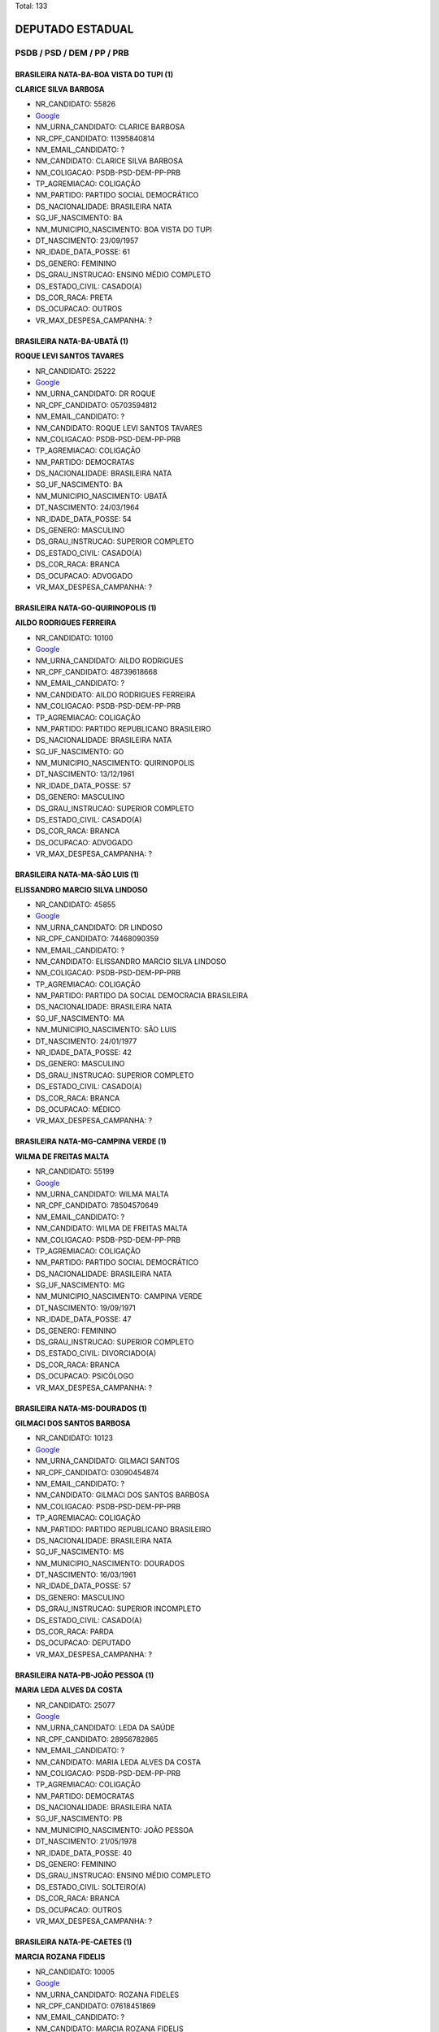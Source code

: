 Total: 133

DEPUTADO ESTADUAL
=================

PSDB / PSD / DEM / PP / PRB
---------------------------

BRASILEIRA NATA-BA-BOA VISTA DO TUPI (1)
........................................

**CLARICE SILVA BARBOSA**

- NR_CANDIDATO: 55826
- `Google <https://www.google.com/search?q=CLARICE+SILVA+BARBOSA>`_
- NM_URNA_CANDIDATO: CLARICE BARBOSA
- NR_CPF_CANDIDATO: 11395840814
- NM_EMAIL_CANDIDATO: ?
- NM_CANDIDATO: CLARICE SILVA BARBOSA
- NM_COLIGACAO: PSDB-PSD-DEM-PP-PRB
- TP_AGREMIACAO: COLIGAÇÃO
- NM_PARTIDO: PARTIDO SOCIAL DEMOCRÁTICO
- DS_NACIONALIDADE: BRASILEIRA NATA
- SG_UF_NASCIMENTO: BA
- NM_MUNICIPIO_NASCIMENTO: BOA VISTA DO TUPI
- DT_NASCIMENTO: 23/09/1957
- NR_IDADE_DATA_POSSE: 61
- DS_GENERO: FEMININO
- DS_GRAU_INSTRUCAO: ENSINO MÉDIO COMPLETO
- DS_ESTADO_CIVIL: CASADO(A)
- DS_COR_RACA: PRETA
- DS_OCUPACAO: OUTROS
- VR_MAX_DESPESA_CAMPANHA: ?


BRASILEIRA NATA-BA-UBATÃ (1)
............................

**ROQUE LEVI SANTOS TAVARES**

- NR_CANDIDATO: 25222
- `Google <https://www.google.com/search?q=ROQUE+LEVI+SANTOS+TAVARES>`_
- NM_URNA_CANDIDATO: DR ROQUE
- NR_CPF_CANDIDATO: 05703594812
- NM_EMAIL_CANDIDATO: ?
- NM_CANDIDATO: ROQUE LEVI SANTOS TAVARES
- NM_COLIGACAO: PSDB-PSD-DEM-PP-PRB
- TP_AGREMIACAO: COLIGAÇÃO
- NM_PARTIDO: DEMOCRATAS
- DS_NACIONALIDADE: BRASILEIRA NATA
- SG_UF_NASCIMENTO: BA
- NM_MUNICIPIO_NASCIMENTO: UBATÃ
- DT_NASCIMENTO: 24/03/1964
- NR_IDADE_DATA_POSSE: 54
- DS_GENERO: MASCULINO
- DS_GRAU_INSTRUCAO: SUPERIOR COMPLETO
- DS_ESTADO_CIVIL: CASADO(A)
- DS_COR_RACA: BRANCA
- DS_OCUPACAO: ADVOGADO
- VR_MAX_DESPESA_CAMPANHA: ?


BRASILEIRA NATA-GO-QUIRINOPOLIS (1)
...................................

**AILDO RODRIGUES FERREIRA**

- NR_CANDIDATO: 10100
- `Google <https://www.google.com/search?q=AILDO+RODRIGUES+FERREIRA>`_
- NM_URNA_CANDIDATO: AILDO RODRIGUES
- NR_CPF_CANDIDATO: 48739618668
- NM_EMAIL_CANDIDATO: ?
- NM_CANDIDATO: AILDO RODRIGUES FERREIRA
- NM_COLIGACAO: PSDB-PSD-DEM-PP-PRB
- TP_AGREMIACAO: COLIGAÇÃO
- NM_PARTIDO: PARTIDO REPUBLICANO BRASILEIRO
- DS_NACIONALIDADE: BRASILEIRA NATA
- SG_UF_NASCIMENTO: GO
- NM_MUNICIPIO_NASCIMENTO: QUIRINOPOLIS
- DT_NASCIMENTO: 13/12/1961
- NR_IDADE_DATA_POSSE: 57
- DS_GENERO: MASCULINO
- DS_GRAU_INSTRUCAO: SUPERIOR COMPLETO
- DS_ESTADO_CIVIL: CASADO(A)
- DS_COR_RACA: BRANCA
- DS_OCUPACAO: ADVOGADO
- VR_MAX_DESPESA_CAMPANHA: ?


BRASILEIRA NATA-MA-SÃO LUIS (1)
...............................

**ELISSANDRO MARCIO SILVA LINDOSO**

- NR_CANDIDATO: 45855
- `Google <https://www.google.com/search?q=ELISSANDRO+MARCIO+SILVA+LINDOSO>`_
- NM_URNA_CANDIDATO: DR LINDOSO
- NR_CPF_CANDIDATO: 74468090359
- NM_EMAIL_CANDIDATO: ?
- NM_CANDIDATO: ELISSANDRO MARCIO SILVA LINDOSO
- NM_COLIGACAO: PSDB-PSD-DEM-PP-PRB
- TP_AGREMIACAO: COLIGAÇÃO
- NM_PARTIDO: PARTIDO DA SOCIAL DEMOCRACIA BRASILEIRA
- DS_NACIONALIDADE: BRASILEIRA NATA
- SG_UF_NASCIMENTO: MA
- NM_MUNICIPIO_NASCIMENTO: SÃO LUIS
- DT_NASCIMENTO: 24/01/1977
- NR_IDADE_DATA_POSSE: 42
- DS_GENERO: MASCULINO
- DS_GRAU_INSTRUCAO: SUPERIOR COMPLETO
- DS_ESTADO_CIVIL: CASADO(A)
- DS_COR_RACA: BRANCA
- DS_OCUPACAO: MÉDICO
- VR_MAX_DESPESA_CAMPANHA: ?


BRASILEIRA NATA-MG-CAMPINA VERDE (1)
....................................

**WILMA DE FREITAS MALTA**

- NR_CANDIDATO: 55199
- `Google <https://www.google.com/search?q=WILMA+DE+FREITAS+MALTA>`_
- NM_URNA_CANDIDATO: WILMA MALTA
- NR_CPF_CANDIDATO: 78504570649
- NM_EMAIL_CANDIDATO: ?
- NM_CANDIDATO: WILMA DE FREITAS MALTA
- NM_COLIGACAO: PSDB-PSD-DEM-PP-PRB
- TP_AGREMIACAO: COLIGAÇÃO
- NM_PARTIDO: PARTIDO SOCIAL DEMOCRÁTICO
- DS_NACIONALIDADE: BRASILEIRA NATA
- SG_UF_NASCIMENTO: MG
- NM_MUNICIPIO_NASCIMENTO: CAMPINA VERDE
- DT_NASCIMENTO: 19/09/1971
- NR_IDADE_DATA_POSSE: 47
- DS_GENERO: FEMININO
- DS_GRAU_INSTRUCAO: SUPERIOR COMPLETO
- DS_ESTADO_CIVIL: DIVORCIADO(A)
- DS_COR_RACA: BRANCA
- DS_OCUPACAO: PSICÓLOGO
- VR_MAX_DESPESA_CAMPANHA: ?


BRASILEIRA NATA-MS-DOURADOS (1)
...............................

**GILMACI DOS SANTOS BARBOSA**

- NR_CANDIDATO: 10123
- `Google <https://www.google.com/search?q=GILMACI+DOS+SANTOS+BARBOSA>`_
- NM_URNA_CANDIDATO: GILMACI SANTOS
- NR_CPF_CANDIDATO: 03090454874
- NM_EMAIL_CANDIDATO: ?
- NM_CANDIDATO: GILMACI DOS SANTOS BARBOSA
- NM_COLIGACAO: PSDB-PSD-DEM-PP-PRB
- TP_AGREMIACAO: COLIGAÇÃO
- NM_PARTIDO: PARTIDO REPUBLICANO BRASILEIRO
- DS_NACIONALIDADE: BRASILEIRA NATA
- SG_UF_NASCIMENTO: MS
- NM_MUNICIPIO_NASCIMENTO: DOURADOS
- DT_NASCIMENTO: 16/03/1961
- NR_IDADE_DATA_POSSE: 57
- DS_GENERO: MASCULINO
- DS_GRAU_INSTRUCAO: SUPERIOR INCOMPLETO
- DS_ESTADO_CIVIL: CASADO(A)
- DS_COR_RACA: PARDA
- DS_OCUPACAO: DEPUTADO
- VR_MAX_DESPESA_CAMPANHA: ?


BRASILEIRA NATA-PB-JOÃO PESSOA (1)
..................................

**MARIA LEDA ALVES DA COSTA**

- NR_CANDIDATO: 25077
- `Google <https://www.google.com/search?q=MARIA+LEDA+ALVES+DA+COSTA>`_
- NM_URNA_CANDIDATO: LEDA DA SAÚDE
- NR_CPF_CANDIDATO: 28956782865
- NM_EMAIL_CANDIDATO: ?
- NM_CANDIDATO: MARIA LEDA ALVES DA COSTA
- NM_COLIGACAO: PSDB-PSD-DEM-PP-PRB
- TP_AGREMIACAO: COLIGAÇÃO
- NM_PARTIDO: DEMOCRATAS
- DS_NACIONALIDADE: BRASILEIRA NATA
- SG_UF_NASCIMENTO: PB
- NM_MUNICIPIO_NASCIMENTO: JOÃO PESSOA
- DT_NASCIMENTO: 21/05/1978
- NR_IDADE_DATA_POSSE: 40
- DS_GENERO: FEMININO
- DS_GRAU_INSTRUCAO: ENSINO MÉDIO COMPLETO
- DS_ESTADO_CIVIL: SOLTEIRO(A)
- DS_COR_RACA: BRANCA
- DS_OCUPACAO: OUTROS
- VR_MAX_DESPESA_CAMPANHA: ?


BRASILEIRA NATA-PE-CAETES (1)
.............................

**MARCIA ROZANA FIDELIS**

- NR_CANDIDATO: 10005
- `Google <https://www.google.com/search?q=MARCIA+ROZANA+FIDELIS>`_
- NM_URNA_CANDIDATO: ROZANA FIDELES
- NR_CPF_CANDIDATO: 07618451869
- NM_EMAIL_CANDIDATO: ?
- NM_CANDIDATO: MARCIA ROZANA FIDELIS
- NM_COLIGACAO: PSDB-PSD-DEM-PP-PRB
- TP_AGREMIACAO: COLIGAÇÃO
- NM_PARTIDO: PARTIDO REPUBLICANO BRASILEIRO
- DS_NACIONALIDADE: BRASILEIRA NATA
- SG_UF_NASCIMENTO: PE
- NM_MUNICIPIO_NASCIMENTO: CAETES
- DT_NASCIMENTO: 02/07/1963
- NR_IDADE_DATA_POSSE: 55
- DS_GENERO: FEMININO
- DS_GRAU_INSTRUCAO: SUPERIOR INCOMPLETO
- DS_ESTADO_CIVIL: SOLTEIRO(A)
- DS_COR_RACA: BRANCA
- DS_OCUPACAO: SECRETÁRIO E DATILÓGRAFO
- VR_MAX_DESPESA_CAMPANHA: ?


BRASILEIRA NATA-PE-RECIFE (2)
.............................

**ALTAIR MORAES DE OLIVEIRA**

- NR_CANDIDATO: 10333
- `Google <https://www.google.com/search?q=ALTAIR+MORAES+DE+OLIVEIRA>`_
- NM_URNA_CANDIDATO: ALTAIR MORAES
- NR_CPF_CANDIDATO: 76961621449
- NM_EMAIL_CANDIDATO: ?
- NM_CANDIDATO: ALTAIR MORAES DE OLIVEIRA
- NM_COLIGACAO: PSDB-PSD-DEM-PP-PRB
- TP_AGREMIACAO: COLIGAÇÃO
- NM_PARTIDO: PARTIDO REPUBLICANO BRASILEIRO
- DS_NACIONALIDADE: BRASILEIRA NATA
- SG_UF_NASCIMENTO: PE
- NM_MUNICIPIO_NASCIMENTO: RECIFE
- DT_NASCIMENTO: 25/09/1969
- NR_IDADE_DATA_POSSE: 49
- DS_GENERO: MASCULINO
- DS_GRAU_INSTRUCAO: ENSINO FUNDAMENTAL COMPLETO
- DS_ESTADO_CIVIL: CASADO(A)
- DS_COR_RACA: PARDA
- DS_OCUPACAO: OUTROS
- VR_MAX_DESPESA_CAMPANHA: ?


**MARCIA WALÉRIA NUNES DE OLIVEIRA DIAS**

- NR_CANDIDATO: 55500
- `Google <https://www.google.com/search?q=MARCIA+WALÉRIA+NUNES+DE+OLIVEIRA+DIAS>`_
- NM_URNA_CANDIDATO: MARCIA NUNES
- NR_CPF_CANDIDATO: 64896986415
- NM_EMAIL_CANDIDATO: ?
- NM_CANDIDATO: MARCIA WALÉRIA NUNES DE OLIVEIRA DIAS
- NM_COLIGACAO: PSDB-PSD-DEM-PP-PRB
- TP_AGREMIACAO: COLIGAÇÃO
- NM_PARTIDO: PARTIDO SOCIAL DEMOCRÁTICO
- DS_NACIONALIDADE: BRASILEIRA NATA
- SG_UF_NASCIMENTO: PE
- NM_MUNICIPIO_NASCIMENTO: RECIFE
- DT_NASCIMENTO: 20/11/1970
- NR_IDADE_DATA_POSSE: 48
- DS_GENERO: FEMININO
- DS_GRAU_INSTRUCAO: SUPERIOR INCOMPLETO
- DS_ESTADO_CIVIL: CASADO(A)
- DS_COR_RACA: PARDA
- DS_OCUPACAO: EMPRESÁRIO
- VR_MAX_DESPESA_CAMPANHA: ?


BRASILEIRA NATA-PE-SAIRÉ (1)
............................

**SEVERINO BEZERRA DE ANDRADE**

- NR_CANDIDATO: 25014
- `Google <https://www.google.com/search?q=SEVERINO+BEZERRA+DE+ANDRADE>`_
- NM_URNA_CANDIDATO: RAMOS DA PADARIA
- NR_CPF_CANDIDATO: 15414504857
- NM_EMAIL_CANDIDATO: ?
- NM_CANDIDATO: SEVERINO BEZERRA DE ANDRADE
- NM_COLIGACAO: PSDB-PSD-DEM-PP-PRB
- TP_AGREMIACAO: COLIGAÇÃO
- NM_PARTIDO: DEMOCRATAS
- DS_NACIONALIDADE: BRASILEIRA NATA
- SG_UF_NASCIMENTO: PE
- NM_MUNICIPIO_NASCIMENTO: SAIRÉ
- DT_NASCIMENTO: 30/12/1966
- NR_IDADE_DATA_POSSE: 52
- DS_GENERO: MASCULINO
- DS_GRAU_INSTRUCAO: SUPERIOR INCOMPLETO
- DS_ESTADO_CIVIL: CASADO(A)
- DS_COR_RACA: BRANCA
- DS_OCUPACAO: VEREADOR
- VR_MAX_DESPESA_CAMPANHA: ?


BRASILEIRA NATA-PI-TERESINA (1)
...............................

**VESPASIANO SAULO DA COSTA E SILVA**

- NR_CANDIDATO: 10900
- `Google <https://www.google.com/search?q=VESPASIANO+SAULO+DA+COSTA+E+SILVA>`_
- NM_URNA_CANDIDATO: DR SAULO O MÉDICO DO POVO
- NR_CPF_CANDIDATO: 22533044172
- NM_EMAIL_CANDIDATO: ?
- NM_CANDIDATO: VESPASIANO SAULO DA COSTA E SILVA
- NM_COLIGACAO: PSDB-PSD-DEM-PP-PRB
- TP_AGREMIACAO: COLIGAÇÃO
- NM_PARTIDO: PARTIDO REPUBLICANO BRASILEIRO
- DS_NACIONALIDADE: BRASILEIRA NATA
- SG_UF_NASCIMENTO: PI
- NM_MUNICIPIO_NASCIMENTO: TERESINA
- DT_NASCIMENTO: 18/02/1960
- NR_IDADE_DATA_POSSE: 59
- DS_GENERO: MASCULINO
- DS_GRAU_INSTRUCAO: SUPERIOR COMPLETO
- DS_ESTADO_CIVIL: CASADO(A)
- DS_COR_RACA: BRANCA
- DS_OCUPACAO: MÉDICO
- VR_MAX_DESPESA_CAMPANHA: ?


BRASILEIRA NATA-PR-ALVORADO DO SUL (1)
......................................

**IVONE FERNANDES DIAS DO NASCIMENTO**

- NR_CANDIDATO: 45002
- `Google <https://www.google.com/search?q=IVONE+FERNANDES+DIAS+DO+NASCIMENTO>`_
- NM_URNA_CANDIDATO: IVONE FERNANDES
- NR_CPF_CANDIDATO: 07939169840
- NM_EMAIL_CANDIDATO: ?
- NM_CANDIDATO: IVONE FERNANDES DIAS DO NASCIMENTO
- NM_COLIGACAO: PSDB-PSD-DEM-PP-PRB
- TP_AGREMIACAO: COLIGAÇÃO
- NM_PARTIDO: PARTIDO DA SOCIAL DEMOCRACIA BRASILEIRA
- DS_NACIONALIDADE: BRASILEIRA NATA
- SG_UF_NASCIMENTO: PR
- NM_MUNICIPIO_NASCIMENTO: ALVORADO DO SUL
- DT_NASCIMENTO: 11/07/1963
- NR_IDADE_DATA_POSSE: 55
- DS_GENERO: FEMININO
- DS_GRAU_INSTRUCAO: SUPERIOR COMPLETO
- DS_ESTADO_CIVIL: CASADO(A)
- DS_COR_RACA: BRANCA
- DS_OCUPACAO: ASSISTENTE SOCIAL
- VR_MAX_DESPESA_CAMPANHA: ?


BRASILEIRA NATA-PR-APUCARANA (1)
................................

**RAUL CHRISTIANO DE OLIVEIRA SANCHEZ**

- NR_CANDIDATO: 45345
- `Google <https://www.google.com/search?q=RAUL+CHRISTIANO+DE+OLIVEIRA+SANCHEZ>`_
- NM_URNA_CANDIDATO: RAUL CHRISTIANO
- NR_CPF_CANDIDATO: 88572714804
- NM_EMAIL_CANDIDATO: ?
- NM_CANDIDATO: RAUL CHRISTIANO DE OLIVEIRA SANCHEZ
- NM_COLIGACAO: PSDB-PSD-DEM-PP-PRB
- TP_AGREMIACAO: COLIGAÇÃO
- NM_PARTIDO: PARTIDO DA SOCIAL DEMOCRACIA BRASILEIRA
- DS_NACIONALIDADE: BRASILEIRA NATA
- SG_UF_NASCIMENTO: PR
- NM_MUNICIPIO_NASCIMENTO: APUCARANA
- DT_NASCIMENTO: 10/09/1958
- NR_IDADE_DATA_POSSE: 60
- DS_GENERO: MASCULINO
- DS_GRAU_INSTRUCAO: SUPERIOR COMPLETO
- DS_ESTADO_CIVIL: VIÚVO(A)
- DS_COR_RACA: BRANCA
- DS_OCUPACAO: EMPRESÁRIO
- VR_MAX_DESPESA_CAMPANHA: ?


BRASILEIRA NATA-PR-GUARAPUAVA (1)
.................................

**CAROLINE STEINMETZ**

- NR_CANDIDATO: 55090
- `Google <https://www.google.com/search?q=CAROLINE+STEINMETZ>`_
- NM_URNA_CANDIDATO: CAROL DOS ANIMAIS
- NR_CPF_CANDIDATO: 24690564892
- NM_EMAIL_CANDIDATO: ?
- NM_CANDIDATO: CAROLINE STEINMETZ
- NM_COLIGACAO: PSDB-PSD-DEM-PP-PRB
- TP_AGREMIACAO: COLIGAÇÃO
- NM_PARTIDO: PARTIDO SOCIAL DEMOCRÁTICO
- DS_NACIONALIDADE: BRASILEIRA NATA
- SG_UF_NASCIMENTO: PR
- NM_MUNICIPIO_NASCIMENTO: GUARAPUAVA
- DT_NASCIMENTO: 03/02/1976
- NR_IDADE_DATA_POSSE: 43
- DS_GENERO: FEMININO
- DS_GRAU_INSTRUCAO: ENSINO MÉDIO COMPLETO
- DS_ESTADO_CIVIL: SOLTEIRO(A)
- DS_COR_RACA: BRANCA
- DS_OCUPACAO: EMPRESÁRIO
- VR_MAX_DESPESA_CAMPANHA: ?


BRASILEIRA NATA-PR-MANDAGUARI (1)
.................................

**PATRICIA GAMA DE QUADROS BEZERRA**

- NR_CANDIDATO: 45321
- `Google <https://www.google.com/search?q=PATRICIA+GAMA+DE+QUADROS+BEZERRA>`_
- NM_URNA_CANDIDATO: PATRICIA BEZERRA
- NR_CPF_CANDIDATO: 88464083904
- NM_EMAIL_CANDIDATO: ?
- NM_CANDIDATO: PATRICIA GAMA DE QUADROS BEZERRA
- NM_COLIGACAO: PSDB-PSD-DEM-PP-PRB
- TP_AGREMIACAO: COLIGAÇÃO
- NM_PARTIDO: PARTIDO DA SOCIAL DEMOCRACIA BRASILEIRA
- DS_NACIONALIDADE: BRASILEIRA NATA
- SG_UF_NASCIMENTO: PR
- NM_MUNICIPIO_NASCIMENTO: MANDAGUARI
- DT_NASCIMENTO: 02/10/1971
- NR_IDADE_DATA_POSSE: 47
- DS_GENERO: FEMININO
- DS_GRAU_INSTRUCAO: SUPERIOR COMPLETO
- DS_ESTADO_CIVIL: CASADO(A)
- DS_COR_RACA: BRANCA
- DS_OCUPACAO: VEREADOR
- VR_MAX_DESPESA_CAMPANHA: ?


BRASILEIRA NATA-RJ-RIO DAS FLORES (1)
.....................................

**EDNA BEZERRA SAMPAIO FERNANDES**

- NR_CANDIDATO: 10456
- `Google <https://www.google.com/search?q=EDNA+BEZERRA+SAMPAIO+FERNANDES>`_
- NM_URNA_CANDIDATO: EDNA MACEDO
- NR_CPF_CANDIDATO: 18404405115
- NM_EMAIL_CANDIDATO: ?
- NM_CANDIDATO: EDNA BEZERRA SAMPAIO FERNANDES
- NM_COLIGACAO: PSDB-PSD-DEM-PP-PRB
- TP_AGREMIACAO: COLIGAÇÃO
- NM_PARTIDO: PARTIDO REPUBLICANO BRASILEIRO
- DS_NACIONALIDADE: BRASILEIRA NATA
- SG_UF_NASCIMENTO: RJ
- NM_MUNICIPIO_NASCIMENTO: RIO DAS FLORES
- DT_NASCIMENTO: 01/04/1948
- NR_IDADE_DATA_POSSE: 70
- DS_GENERO: FEMININO
- DS_GRAU_INSTRUCAO: ENSINO MÉDIO COMPLETO
- DS_ESTADO_CIVIL: CASADO(A)
- DS_COR_RACA: BRANCA
- DS_OCUPACAO: DONA DE CASA
- VR_MAX_DESPESA_CAMPANHA: ?


BRASILEIRA NATA-RJ-RIO DE JANEIRO (2)
.....................................

**DANIEL BEZERRA RIBEIRO SOARES**

- NR_CANDIDATO: 25333
- `Google <https://www.google.com/search?q=DANIEL+BEZERRA+RIBEIRO+SOARES>`_
- NM_URNA_CANDIDATO: DANIEL SOARES
- NR_CPF_CANDIDATO: 07866263728
- NM_EMAIL_CANDIDATO: ?
- NM_CANDIDATO: DANIEL BEZERRA RIBEIRO SOARES
- NM_COLIGACAO: PSDB-PSD-DEM-PP-PRB
- TP_AGREMIACAO: COLIGAÇÃO
- NM_PARTIDO: DEMOCRATAS
- DS_NACIONALIDADE: BRASILEIRA NATA
- SG_UF_NASCIMENTO: RJ
- NM_MUNICIPIO_NASCIMENTO: RIO DE JANEIRO
- DT_NASCIMENTO: 19/01/1976
- NR_IDADE_DATA_POSSE: 43
- DS_GENERO: MASCULINO
- DS_GRAU_INSTRUCAO: SUPERIOR COMPLETO
- DS_ESTADO_CIVIL: SOLTEIRO(A)
- DS_COR_RACA: BRANCA
- DS_OCUPACAO: ADVOGADO
- VR_MAX_DESPESA_CAMPANHA: ?


**WILLIAM NUNES AFFONSO**

- NR_CANDIDATO: 10600
- `Google <https://www.google.com/search?q=WILLIAM+NUNES+AFFONSO>`_
- NM_URNA_CANDIDATO: WILLIAM AFFONSO
- NR_CPF_CANDIDATO: 07804951876
- NM_EMAIL_CANDIDATO: ?
- NM_CANDIDATO: WILLIAM NUNES AFFONSO
- NM_COLIGACAO: PSDB-PSD-DEM-PP-PRB
- TP_AGREMIACAO: COLIGAÇÃO
- NM_PARTIDO: PARTIDO REPUBLICANO BRASILEIRO
- DS_NACIONALIDADE: BRASILEIRA NATA
- SG_UF_NASCIMENTO: RJ
- NM_MUNICIPIO_NASCIMENTO: RIO DE JANEIRO
- DT_NASCIMENTO: 02/10/1964
- NR_IDADE_DATA_POSSE: 54
- DS_GENERO: MASCULINO
- DS_GRAU_INSTRUCAO: ENSINO FUNDAMENTAL COMPLETO
- DS_ESTADO_CIVIL: CASADO(A)
- DS_COR_RACA: BRANCA
- DS_OCUPACAO: EMPRESÁRIO
- VR_MAX_DESPESA_CAMPANHA: ?


BRASILEIRA NATA-RS-ERECHIM (1)
..............................

**LUCIANO ANDRÉ RODRIGUES**

- NR_CANDIDATO: 55030
- `Google <https://www.google.com/search?q=LUCIANO+ANDRÉ+RODRIGUES>`_
- NM_URNA_CANDIDATO: LUCIANO 30 HORAS
- NR_CPF_CANDIDATO: 59876603000
- NM_EMAIL_CANDIDATO: ?
- NM_CANDIDATO: LUCIANO ANDRÉ RODRIGUES
- NM_COLIGACAO: PSDB-PSD-DEM-PP-PRB
- TP_AGREMIACAO: COLIGAÇÃO
- NM_PARTIDO: PARTIDO SOCIAL DEMOCRÁTICO
- DS_NACIONALIDADE: BRASILEIRA NATA
- SG_UF_NASCIMENTO: RS
- NM_MUNICIPIO_NASCIMENTO: ERECHIM
- DT_NASCIMENTO: 28/07/1970
- NR_IDADE_DATA_POSSE: 48
- DS_GENERO: MASCULINO
- DS_GRAU_INSTRUCAO: ENSINO MÉDIO COMPLETO
- DS_ESTADO_CIVIL: CASADO(A)
- DS_COR_RACA: PARDA
- DS_OCUPACAO: OUTROS
- VR_MAX_DESPESA_CAMPANHA: ?


BRASILEIRA NATA-SE-TOBIAS BARRETO (1)
.....................................

**JOSÉ DOMINGOS BITTENCOURT**

- NR_CANDIDATO: 10133
- `Google <https://www.google.com/search?q=JOSÉ+DOMINGOS+BITTENCOURT>`_
- NM_URNA_CANDIDATO: JOSE_BITTENCOURT
- NR_CPF_CANDIDATO: 94509182872
- NM_EMAIL_CANDIDATO: ?
- NM_CANDIDATO: JOSÉ DOMINGOS BITTENCOURT
- NM_COLIGACAO: PSDB-PSD-DEM-PP-PRB
- TP_AGREMIACAO: COLIGAÇÃO
- NM_PARTIDO: PARTIDO REPUBLICANO BRASILEIRO
- DS_NACIONALIDADE: BRASILEIRA NATA
- SG_UF_NASCIMENTO: SE
- NM_MUNICIPIO_NASCIMENTO: TOBIAS BARRETO
- DT_NASCIMENTO: 18/08/1957
- NR_IDADE_DATA_POSSE: 61
- DS_GENERO: MASCULINO
- DS_GRAU_INSTRUCAO: SUPERIOR COMPLETO
- DS_ESTADO_CIVIL: CASADO(A)
- DS_COR_RACA: BRANCA
- DS_OCUPACAO: ADVOGADO
- VR_MAX_DESPESA_CAMPANHA: ?


BRASILEIRA NATA-SP-AMERICANA (1)
................................

**CAUE CASEIRO MACRIS**

- NR_CANDIDATO: 45000
- `Google <https://www.google.com/search?q=CAUE+CASEIRO+MACRIS>`_
- NM_URNA_CANDIDATO: CAUÊ MACRIS
- NR_CPF_CANDIDATO: 31284009890
- NM_EMAIL_CANDIDATO: ?
- NM_CANDIDATO: CAUE CASEIRO MACRIS
- NM_COLIGACAO: PSDB-PSD-DEM-PP-PRB
- TP_AGREMIACAO: COLIGAÇÃO
- NM_PARTIDO: PARTIDO DA SOCIAL DEMOCRACIA BRASILEIRA
- DS_NACIONALIDADE: BRASILEIRA NATA
- SG_UF_NASCIMENTO: SP
- NM_MUNICIPIO_NASCIMENTO: AMERICANA
- DT_NASCIMENTO: 08/04/1983
- NR_IDADE_DATA_POSSE: 35
- DS_GENERO: MASCULINO
- DS_GRAU_INSTRUCAO: SUPERIOR INCOMPLETO
- DS_ESTADO_CIVIL: CASADO(A)
- DS_COR_RACA: BRANCA
- DS_OCUPACAO: EMPRESÁRIO
- VR_MAX_DESPESA_CAMPANHA: ?


BRASILEIRA NATA-SP-ARARAQUARA (1)
.................................

**ROBERTO MASSAFERA**

- NR_CANDIDATO: 45477
- `Google <https://www.google.com/search?q=ROBERTO+MASSAFERA>`_
- NM_URNA_CANDIDATO: ROBERTO MASSAFERA
- NR_CPF_CANDIDATO: 02674980800
- NM_EMAIL_CANDIDATO: ?
- NM_CANDIDATO: ROBERTO MASSAFERA
- NM_COLIGACAO: PSDB-PSD-DEM-PP-PRB
- TP_AGREMIACAO: COLIGAÇÃO
- NM_PARTIDO: PARTIDO DA SOCIAL DEMOCRACIA BRASILEIRA
- DS_NACIONALIDADE: BRASILEIRA NATA
- SG_UF_NASCIMENTO: SP
- NM_MUNICIPIO_NASCIMENTO: ARARAQUARA
- DT_NASCIMENTO: 28/08/1944
- NR_IDADE_DATA_POSSE: 74
- DS_GENERO: MASCULINO
- DS_GRAU_INSTRUCAO: SUPERIOR COMPLETO
- DS_ESTADO_CIVIL: CASADO(A)
- DS_COR_RACA: BRANCA
- DS_OCUPACAO: DEPUTADO
- VR_MAX_DESPESA_CAMPANHA: ?


BRASILEIRA NATA-SP-ASSIS (2)
............................

**MARCIO APARECIDO MARTINS**

- NR_CANDIDATO: 11258
- `Google <https://www.google.com/search?q=MARCIO+APARECIDO+MARTINS>`_
- NM_URNA_CANDIDATO: MARCIO VETERINARIO
- NR_CPF_CANDIDATO: 11073784860
- NM_EMAIL_CANDIDATO: ?
- NM_CANDIDATO: MARCIO APARECIDO MARTINS
- NM_COLIGACAO: PSDB-PSD-DEM-PP-PRB
- TP_AGREMIACAO: COLIGAÇÃO
- NM_PARTIDO: PARTIDO PROGRESSISTA
- DS_NACIONALIDADE: BRASILEIRA NATA
- SG_UF_NASCIMENTO: SP
- NM_MUNICIPIO_NASCIMENTO: ASSIS
- DT_NASCIMENTO: 01/08/1969
- NR_IDADE_DATA_POSSE: 49
- DS_GENERO: MASCULINO
- DS_GRAU_INSTRUCAO: SUPERIOR COMPLETO
- DS_ESTADO_CIVIL: CASADO(A)
- DS_COR_RACA: BRANCA
- DS_OCUPACAO: VETERINÁRIO
- VR_MAX_DESPESA_CAMPANHA: ?


**WILSON ALVES DAMASCENO**

- NR_CANDIDATO: 45789
- `Google <https://www.google.com/search?q=WILSON+ALVES+DAMASCENO>`_
- NM_URNA_CANDIDATO: DELEGADO DAMASCENO
- NR_CPF_CANDIDATO: 03379069809
- NM_EMAIL_CANDIDATO: ?
- NM_CANDIDATO: WILSON ALVES DAMASCENO
- NM_COLIGACAO: PSDB-PSD-DEM-PP-PRB
- TP_AGREMIACAO: COLIGAÇÃO
- NM_PARTIDO: PARTIDO DA SOCIAL DEMOCRACIA BRASILEIRA
- DS_NACIONALIDADE: BRASILEIRA NATA
- SG_UF_NASCIMENTO: SP
- NM_MUNICIPIO_NASCIMENTO: ASSIS
- DT_NASCIMENTO: 08/07/1962
- NR_IDADE_DATA_POSSE: 56
- DS_GENERO: MASCULINO
- DS_GRAU_INSTRUCAO: SUPERIOR COMPLETO
- DS_ESTADO_CIVIL: CASADO(A)
- DS_COR_RACA: BRANCA
- DS_OCUPACAO: OUTROS
- VR_MAX_DESPESA_CAMPANHA: ?


BRASILEIRA NATA-SP-ATIBAIA (1)
..............................

**PATRICIA DOS REIS TRAVASSOS**

- NR_CANDIDATO: 55955
- `Google <https://www.google.com/search?q=PATRICIA+DOS+REIS+TRAVASSOS>`_
- NM_URNA_CANDIDATO: PATRICIA TRAVASSOS
- NR_CPF_CANDIDATO: 25296297814
- NM_EMAIL_CANDIDATO: ?
- NM_CANDIDATO: PATRICIA DOS REIS TRAVASSOS
- NM_COLIGACAO: PSDB-PSD-DEM-PP-PRB
- TP_AGREMIACAO: COLIGAÇÃO
- NM_PARTIDO: PARTIDO SOCIAL DEMOCRÁTICO
- DS_NACIONALIDADE: BRASILEIRA NATA
- SG_UF_NASCIMENTO: SP
- NM_MUNICIPIO_NASCIMENTO: ATIBAIA
- DT_NASCIMENTO: 29/05/1976
- NR_IDADE_DATA_POSSE: 42
- DS_GENERO: FEMININO
- DS_GRAU_INSTRUCAO: SUPERIOR INCOMPLETO
- DS_ESTADO_CIVIL: SOLTEIRO(A)
- DS_COR_RACA: BRANCA
- DS_OCUPACAO: EMPRESÁRIO
- VR_MAX_DESPESA_CAMPANHA: ?


BRASILEIRA NATA-SP-AVARÉ (1)
............................

**ANTONIO CARLOS ESPER CURIATI**

- NR_CANDIDATO: 11111
- `Google <https://www.google.com/search?q=ANTONIO+CARLOS+ESPER+CURIATI>`_
- NM_URNA_CANDIDATO: CURIATI
- NR_CPF_CANDIDATO: 01131455860
- NM_EMAIL_CANDIDATO: ?
- NM_CANDIDATO: ANTONIO CARLOS ESPER CURIATI
- NM_COLIGACAO: PSDB-PSD-DEM-PP-PRB
- TP_AGREMIACAO: COLIGAÇÃO
- NM_PARTIDO: PARTIDO PROGRESSISTA
- DS_NACIONALIDADE: BRASILEIRA NATA
- SG_UF_NASCIMENTO: SP
- NM_MUNICIPIO_NASCIMENTO: AVARÉ
- DT_NASCIMENTO: 12/05/1958
- NR_IDADE_DATA_POSSE: 60
- DS_GENERO: MASCULINO
- DS_GRAU_INSTRUCAO: ENSINO MÉDIO COMPLETO
- DS_ESTADO_CIVIL: DIVORCIADO(A)
- DS_COR_RACA: BRANCA
- DS_OCUPACAO: EMPRESÁRIO
- VR_MAX_DESPESA_CAMPANHA: ?


BRASILEIRA NATA-SP-BARRETOS (1)
...............................

**EDUARDO VIEIRA PETROV**

- NR_CANDIDATO: 11023
- `Google <https://www.google.com/search?q=EDUARDO+VIEIRA+PETROV>`_
- NM_URNA_CANDIDATO: PETROV
- NR_CPF_CANDIDATO: 21762493802
- NM_EMAIL_CANDIDATO: ?
- NM_CANDIDATO: EDUARDO VIEIRA PETROV
- NM_COLIGACAO: PSDB-PSD-DEM-PP-PRB
- TP_AGREMIACAO: COLIGAÇÃO
- NM_PARTIDO: PARTIDO PROGRESSISTA
- DS_NACIONALIDADE: BRASILEIRA NATA
- SG_UF_NASCIMENTO: SP
- NM_MUNICIPIO_NASCIMENTO: BARRETOS
- DT_NASCIMENTO: 15/05/1981
- NR_IDADE_DATA_POSSE: 37
- DS_GENERO: MASCULINO
- DS_GRAU_INSTRUCAO: SUPERIOR COMPLETO
- DS_ESTADO_CIVIL: CASADO(A)
- DS_COR_RACA: BRANCA
- DS_OCUPACAO: ADVOGADO
- VR_MAX_DESPESA_CAMPANHA: ?


BRASILEIRA NATA-SP-BAURU (3)
............................

**FABIO SARTORI MANFRINATO**

- NR_CANDIDATO: 11222
- `Google <https://www.google.com/search?q=FABIO+SARTORI+MANFRINATO>`_
- NM_URNA_CANDIDATO: FÁBIO MANFRINATO
- NR_CPF_CANDIDATO: 21264914806
- NM_EMAIL_CANDIDATO: ?
- NM_CANDIDATO: FABIO SARTORI MANFRINATO
- NM_COLIGACAO: PSDB-PSD-DEM-PP-PRB
- TP_AGREMIACAO: COLIGAÇÃO
- NM_PARTIDO: PARTIDO PROGRESSISTA
- DS_NACIONALIDADE: BRASILEIRA NATA
- SG_UF_NASCIMENTO: SP
- NM_MUNICIPIO_NASCIMENTO: BAURU
- DT_NASCIMENTO: 28/05/1975
- NR_IDADE_DATA_POSSE: 43
- DS_GENERO: MASCULINO
- DS_GRAU_INSTRUCAO: SUPERIOR COMPLETO
- DS_ESTADO_CIVIL: CASADO(A)
- DS_COR_RACA: BRANCA
- DS_OCUPACAO: VEREADOR
- VR_MAX_DESPESA_CAMPANHA: ?


**CAIO MARCIO VIOTTO COUBE**

- NR_CANDIDATO: 45100
- `Google <https://www.google.com/search?q=CAIO+MARCIO+VIOTTO+COUBE>`_
- NM_URNA_CANDIDATO: CAIO COUBE
- NR_CPF_CANDIDATO: 02426685859
- NM_EMAIL_CANDIDATO: ?
- NM_CANDIDATO: CAIO MARCIO VIOTTO COUBE
- NM_COLIGACAO: PSDB-PSD-DEM-PP-PRB
- TP_AGREMIACAO: COLIGAÇÃO
- NM_PARTIDO: PARTIDO DA SOCIAL DEMOCRACIA BRASILEIRA
- DS_NACIONALIDADE: BRASILEIRA NATA
- SG_UF_NASCIMENTO: SP
- NM_MUNICIPIO_NASCIMENTO: BAURU
- DT_NASCIMENTO: 10/11/1957
- NR_IDADE_DATA_POSSE: 61
- DS_GENERO: MASCULINO
- DS_GRAU_INSTRUCAO: SUPERIOR COMPLETO
- DS_ESTADO_CIVIL: CASADO(A)
- DS_COR_RACA: BRANCA
- DS_OCUPACAO: EMPRESÁRIO
- VR_MAX_DESPESA_CAMPANHA: ?


**JORGE WILSON GONÇALVES DE MATTOS**

- NR_CANDIDATO: 10000
- `Google <https://www.google.com/search?q=JORGE+WILSON+GONÇALVES+DE+MATTOS>`_
- NM_URNA_CANDIDATO: JORGE WILSON XERIFE CONSUMIDOR
- NR_CPF_CANDIDATO: 05066887806
- NM_EMAIL_CANDIDATO: ?
- NM_CANDIDATO: JORGE WILSON GONÇALVES DE MATTOS
- NM_COLIGACAO: PSDB-PSD-DEM-PP-PRB
- TP_AGREMIACAO: COLIGAÇÃO
- NM_PARTIDO: PARTIDO REPUBLICANO BRASILEIRO
- DS_NACIONALIDADE: BRASILEIRA NATA
- SG_UF_NASCIMENTO: SP
- NM_MUNICIPIO_NASCIMENTO: BAURU
- DT_NASCIMENTO: 07/09/1963
- NR_IDADE_DATA_POSSE: 55
- DS_GENERO: MASCULINO
- DS_GRAU_INSTRUCAO: SUPERIOR COMPLETO
- DS_ESTADO_CIVIL: CASADO(A)
- DS_COR_RACA: BRANCA
- DS_OCUPACAO: DEPUTADO
- VR_MAX_DESPESA_CAMPANHA: ?


BRASILEIRA NATA-SP-BIRIGUI (1)
..............................

**RENATO PUPO DE PAULA**

- NR_CANDIDATO: 55055
- `Google <https://www.google.com/search?q=RENATO+PUPO+DE+PAULA>`_
- NM_URNA_CANDIDATO: RENATO PUPO DELEGADO
- NR_CPF_CANDIDATO: 08997562800
- NM_EMAIL_CANDIDATO: ?
- NM_CANDIDATO: RENATO PUPO DE PAULA
- NM_COLIGACAO: PSDB-PSD-DEM-PP-PRB
- TP_AGREMIACAO: COLIGAÇÃO
- NM_PARTIDO: PARTIDO SOCIAL DEMOCRÁTICO
- DS_NACIONALIDADE: BRASILEIRA NATA
- SG_UF_NASCIMENTO: SP
- NM_MUNICIPIO_NASCIMENTO: BIRIGUI
- DT_NASCIMENTO: 23/01/1968
- NR_IDADE_DATA_POSSE: 51
- DS_GENERO: MASCULINO
- DS_GRAU_INSTRUCAO: SUPERIOR COMPLETO
- DS_ESTADO_CIVIL: CASADO(A)
- DS_COR_RACA: BRANCA
- DS_OCUPACAO: POLICIAL CIVIL
- VR_MAX_DESPESA_CAMPANHA: ?


BRASILEIRA NATA-SP-CACHOEIRA PAULISTA (1)
.........................................

**DIEGO HENRIQUE RODRIGUES MIRANDA**

- NR_CANDIDATO: 55100
- `Google <https://www.google.com/search?q=DIEGO+HENRIQUE+RODRIGUES+MIRANDA>`_
- NM_URNA_CANDIDATO: DIEGO MIRANDA
- NR_CPF_CANDIDATO: 32216756822
- NM_EMAIL_CANDIDATO: ?
- NM_CANDIDATO: DIEGO HENRIQUE RODRIGUES MIRANDA
- NM_COLIGACAO: PSDB-PSD-DEM-PP-PRB
- TP_AGREMIACAO: COLIGAÇÃO
- NM_PARTIDO: PARTIDO SOCIAL DEMOCRÁTICO
- DS_NACIONALIDADE: BRASILEIRA NATA
- SG_UF_NASCIMENTO: SP
- NM_MUNICIPIO_NASCIMENTO: CACHOEIRA PAULISTA
- DT_NASCIMENTO: 10/08/1985
- NR_IDADE_DATA_POSSE: 33
- DS_GENERO: MASCULINO
- DS_GRAU_INSTRUCAO: SUPERIOR COMPLETO
- DS_ESTADO_CIVIL: SOLTEIRO(A)
- DS_COR_RACA: BRANCA
- DS_OCUPACAO: PUBLICITÁRIO
- VR_MAX_DESPESA_CAMPANHA: ?


BRASILEIRA NATA-SP-CAMPINAS (1)
...............................

**EDMIR JOSE ABI CHEDID**

- NR_CANDIDATO: 25118
- `Google <https://www.google.com/search?q=EDMIR+JOSE+ABI+CHEDID>`_
- NM_URNA_CANDIDATO: EDMIR CHEDID
- NR_CPF_CANDIDATO: 06837351877
- NM_EMAIL_CANDIDATO: ?
- NM_CANDIDATO: EDMIR JOSE ABI CHEDID
- NM_COLIGACAO: PSDB-PSD-DEM-PP-PRB
- TP_AGREMIACAO: COLIGAÇÃO
- NM_PARTIDO: DEMOCRATAS
- DS_NACIONALIDADE: BRASILEIRA NATA
- SG_UF_NASCIMENTO: SP
- NM_MUNICIPIO_NASCIMENTO: CAMPINAS
- DT_NASCIMENTO: 06/08/1965
- NR_IDADE_DATA_POSSE: 53
- DS_GENERO: MASCULINO
- DS_GRAU_INSTRUCAO: SUPERIOR COMPLETO
- DS_ESTADO_CIVIL: CASADO(A)
- DS_COR_RACA: BRANCA
- DS_OCUPACAO: DEPUTADO
- VR_MAX_DESPESA_CAMPANHA: ?


BRASILEIRA NATA-SP-COTIA (1)
............................

**MARCIO CESAR DE CAMARGO**

- NR_CANDIDATO: 45456
- `Google <https://www.google.com/search?q=MARCIO+CESAR+DE+CAMARGO>`_
- NM_URNA_CANDIDATO: MARCIO CAMARGO
- NR_CPF_CANDIDATO: 09662676805
- NM_EMAIL_CANDIDATO: ?
- NM_CANDIDATO: MARCIO CESAR DE CAMARGO
- NM_COLIGACAO: PSDB-PSD-DEM-PP-PRB
- TP_AGREMIACAO: COLIGAÇÃO
- NM_PARTIDO: PARTIDO DA SOCIAL DEMOCRACIA BRASILEIRA
- DS_NACIONALIDADE: BRASILEIRA NATA
- SG_UF_NASCIMENTO: SP
- NM_MUNICIPIO_NASCIMENTO: COTIA
- DT_NASCIMENTO: 19/02/1968
- NR_IDADE_DATA_POSSE: 51
- DS_GENERO: MASCULINO
- DS_GRAU_INSTRUCAO: SUPERIOR COMPLETO
- DS_ESTADO_CIVIL: CASADO(A)
- DS_COR_RACA: BRANCA
- DS_OCUPACAO: DEPUTADO
- VR_MAX_DESPESA_CAMPANHA: ?


BRASILEIRA NATA-SP-CUBATÃO (1)
..............................

**KENNY PIRES MENDES**

- NR_CANDIDATO: 11000
- `Google <https://www.google.com/search?q=KENNY+PIRES+MENDES>`_
- NM_URNA_CANDIDATO: PROFESSOR KENNY
- NR_CPF_CANDIDATO: 07030122828
- NM_EMAIL_CANDIDATO: ?
- NM_CANDIDATO: KENNY PIRES MENDES
- NM_COLIGACAO: PSDB-PSD-DEM-PP-PRB
- TP_AGREMIACAO: COLIGAÇÃO
- NM_PARTIDO: PARTIDO PROGRESSISTA
- DS_NACIONALIDADE: BRASILEIRA NATA
- SG_UF_NASCIMENTO: SP
- NM_MUNICIPIO_NASCIMENTO: CUBATÃO
- DT_NASCIMENTO: 14/07/1971
- NR_IDADE_DATA_POSSE: 47
- DS_GENERO: MASCULINO
- DS_GRAU_INSTRUCAO: SUPERIOR COMPLETO
- DS_ESTADO_CIVIL: DIVORCIADO(A)
- DS_COR_RACA: BRANCA
- DS_OCUPACAO: VEREADOR
- VR_MAX_DESPESA_CAMPANHA: ?


BRASILEIRA NATA-SP-DIADEMA (1)
..............................

**FHIAMA RAQUEL BISPO DE SOUZA**

- NR_CANDIDATO: 45444
- `Google <https://www.google.com/search?q=FHIAMA+RAQUEL+BISPO+DE+SOUZA>`_
- NM_URNA_CANDIDATO: FHIAMA RAQUEL
- NR_CPF_CANDIDATO: 41307096824
- NM_EMAIL_CANDIDATO: ?
- NM_CANDIDATO: FHIAMA RAQUEL BISPO DE SOUZA
- NM_COLIGACAO: PSDB-PSD-DEM-PP-PRB
- TP_AGREMIACAO: COLIGAÇÃO
- NM_PARTIDO: PARTIDO DA SOCIAL DEMOCRACIA BRASILEIRA
- DS_NACIONALIDADE: BRASILEIRA NATA
- SG_UF_NASCIMENTO: SP
- NM_MUNICIPIO_NASCIMENTO: DIADEMA
- DT_NASCIMENTO: 04/07/1992
- NR_IDADE_DATA_POSSE: 26
- DS_GENERO: FEMININO
- DS_GRAU_INSTRUCAO: ENSINO MÉDIO COMPLETO
- DS_ESTADO_CIVIL: SOLTEIRO(A)
- DS_COR_RACA: PARDA
- DS_OCUPACAO: CANTOR E COMPOSITOR
- VR_MAX_DESPESA_CAMPANHA: ?


BRASILEIRA NATA-SP-FERNANDOPOLIS (1)
....................................

**JOSE CARLOS VAZ DE LIMA**

- NR_CANDIDATO: 45151
- `Google <https://www.google.com/search?q=JOSE+CARLOS+VAZ+DE+LIMA>`_
- NM_URNA_CANDIDATO: VAZ DE LIMA
- NR_CPF_CANDIDATO: 57339333800
- NM_EMAIL_CANDIDATO: ?
- NM_CANDIDATO: JOSE CARLOS VAZ DE LIMA
- NM_COLIGACAO: PSDB-PSD-DEM-PP-PRB
- TP_AGREMIACAO: COLIGAÇÃO
- NM_PARTIDO: PARTIDO DA SOCIAL DEMOCRACIA BRASILEIRA
- DS_NACIONALIDADE: BRASILEIRA NATA
- SG_UF_NASCIMENTO: SP
- NM_MUNICIPIO_NASCIMENTO: FERNANDOPOLIS
- DT_NASCIMENTO: 29/11/1952
- NR_IDADE_DATA_POSSE: 66
- DS_GENERO: MASCULINO
- DS_GRAU_INSTRUCAO: SUPERIOR COMPLETO
- DS_ESTADO_CIVIL: CASADO(A)
- DS_COR_RACA: BRANCA
- DS_OCUPACAO: SERVIDOR PÚBLICO ESTADUAL
- VR_MAX_DESPESA_CAMPANHA: ?


BRASILEIRA NATA-SP-FERNANDÓPOLIS (1)
....................................

**GILMAR DA SILVA GIMENES**

- NR_CANDIDATO: 45455
- `Google <https://www.google.com/search?q=GILMAR+DA+SILVA+GIMENES>`_
- NM_URNA_CANDIDATO: GILMAR GIMENES
- NR_CPF_CANDIDATO: 73630900844
- NM_EMAIL_CANDIDATO: ?
- NM_CANDIDATO: GILMAR DA SILVA GIMENES
- NM_COLIGACAO: PSDB-PSD-DEM-PP-PRB
- TP_AGREMIACAO: COLIGAÇÃO
- NM_PARTIDO: PARTIDO DA SOCIAL DEMOCRACIA BRASILEIRA
- DS_NACIONALIDADE: BRASILEIRA NATA
- SG_UF_NASCIMENTO: SP
- NM_MUNICIPIO_NASCIMENTO: FERNANDÓPOLIS
- DT_NASCIMENTO: 14/05/1955
- NR_IDADE_DATA_POSSE: 63
- DS_GENERO: MASCULINO
- DS_GRAU_INSTRUCAO: SUPERIOR COMPLETO
- DS_ESTADO_CIVIL: CASADO(A)
- DS_COR_RACA: BRANCA
- DS_OCUPACAO: EMPRESÁRIO
- VR_MAX_DESPESA_CAMPANHA: ?


BRASILEIRA NATA-SP-FERRAZ DE VASCONCELOS (1)
............................................

**ALVARO BATISTA CAMILO**

- NR_CANDIDATO: 55190
- `Google <https://www.google.com/search?q=ALVARO+BATISTA+CAMILO>`_
- NM_URNA_CANDIDATO: CORONEL CAMILO
- NR_CPF_CANDIDATO: 01077487894
- NM_EMAIL_CANDIDATO: ?
- NM_CANDIDATO: ALVARO BATISTA CAMILO
- NM_COLIGACAO: PSDB-PSD-DEM-PP-PRB
- TP_AGREMIACAO: COLIGAÇÃO
- NM_PARTIDO: PARTIDO SOCIAL DEMOCRÁTICO
- DS_NACIONALIDADE: BRASILEIRA NATA
- SG_UF_NASCIMENTO: SP
- NM_MUNICIPIO_NASCIMENTO: FERRAZ DE VASCONCELOS
- DT_NASCIMENTO: 30/04/1961
- NR_IDADE_DATA_POSSE: 57
- DS_GENERO: MASCULINO
- DS_GRAU_INSTRUCAO: SUPERIOR COMPLETO
- DS_ESTADO_CIVIL: CASADO(A)
- DS_COR_RACA: BRANCA
- DS_OCUPACAO: DEPUTADO
- VR_MAX_DESPESA_CAMPANHA: ?


BRASILEIRA NATA-SP-FRANCA (2)
.............................

**CARLOS CESAR ARCOLINO**

- NR_CANDIDATO: 45333
- `Google <https://www.google.com/search?q=CARLOS+CESAR+ARCOLINO>`_
- NM_URNA_CANDIDATO: KAKÁ
- NR_CPF_CANDIDATO: 02057346854
- NM_EMAIL_CANDIDATO: ?
- NM_CANDIDATO: CARLOS CESAR ARCOLINO
- NM_COLIGACAO: PSDB-PSD-DEM-PP-PRB
- TP_AGREMIACAO: COLIGAÇÃO
- NM_PARTIDO: PARTIDO DA SOCIAL DEMOCRACIA BRASILEIRA
- DS_NACIONALIDADE: BRASILEIRA NATA
- SG_UF_NASCIMENTO: SP
- NM_MUNICIPIO_NASCIMENTO: FRANCA
- DT_NASCIMENTO: 10/07/1960
- NR_IDADE_DATA_POSSE: 58
- DS_GENERO: MASCULINO
- DS_GRAU_INSTRUCAO: ENSINO FUNDAMENTAL INCOMPLETO
- DS_ESTADO_CIVIL: CASADO(A)
- DS_COR_RACA: BRANCA
- DS_OCUPACAO: OUTROS
- VR_MAX_DESPESA_CAMPANHA: ?


**MARCO AURÉLIO PEGOLO DOS SANTOS**

- NR_CANDIDATO: 10444
- `Google <https://www.google.com/search?q=MARCO+AURÉLIO+PEGOLO+DOS+SANTOS>`_
- NM_URNA_CANDIDATO: CHUI DO ESPORTE
- NR_CPF_CANDIDATO: 05904018827
- NM_EMAIL_CANDIDATO: ?
- NM_CANDIDATO: MARCO AURÉLIO PEGOLO DOS SANTOS
- NM_COLIGACAO: PSDB-PSD-DEM-PP-PRB
- TP_AGREMIACAO: COLIGAÇÃO
- NM_PARTIDO: PARTIDO REPUBLICANO BRASILEIRO
- DS_NACIONALIDADE: BRASILEIRA NATA
- SG_UF_NASCIMENTO: SP
- NM_MUNICIPIO_NASCIMENTO: FRANCA
- DT_NASCIMENTO: 23/11/1963
- NR_IDADE_DATA_POSSE: 55
- DS_GENERO: MASCULINO
- DS_GRAU_INSTRUCAO: SUPERIOR COMPLETO
- DS_ESTADO_CIVIL: CASADO(A)
- DS_COR_RACA: BRANCA
- DS_OCUPACAO: EMPRESÁRIO
- VR_MAX_DESPESA_CAMPANHA: ?


BRASILEIRA NATA-SP-GUARATINGUETA (2)
....................................

**THIAGO ANTUNES CAVALCA REIS LOBO**

- NR_CANDIDATO: 45845
- `Google <https://www.google.com/search?q=THIAGO+ANTUNES+CAVALCA+REIS+LOBO>`_
- NM_URNA_CANDIDATO: THIAGO LOBO
- NR_CPF_CANDIDATO: 27008047835
- NM_EMAIL_CANDIDATO: ?
- NM_CANDIDATO: THIAGO ANTUNES CAVALCA REIS LOBO
- NM_COLIGACAO: PSDB-PSD-DEM-PP-PRB
- TP_AGREMIACAO: COLIGAÇÃO
- NM_PARTIDO: PARTIDO DA SOCIAL DEMOCRACIA BRASILEIRA
- DS_NACIONALIDADE: BRASILEIRA NATA
- SG_UF_NASCIMENTO: SP
- NM_MUNICIPIO_NASCIMENTO: GUARATINGUETA
- DT_NASCIMENTO: 16/12/1978
- NR_IDADE_DATA_POSSE: 40
- DS_GENERO: MASCULINO
- DS_GRAU_INSTRUCAO: SUPERIOR COMPLETO
- DS_ESTADO_CIVIL: CASADO(A)
- DS_COR_RACA: BRANCA
- DS_OCUPACAO: EMPRESÁRIO
- VR_MAX_DESPESA_CAMPANHA: ?


**SANDRA MARIA ANDRADE DE ALMEIDA**

- NR_CANDIDATO: 45009
- `Google <https://www.google.com/search?q=SANDRA+MARIA+ANDRADE+DE+ALMEIDA>`_
- NM_URNA_CANDIDATO: SANDRA ALMEIDA
- NR_CPF_CANDIDATO: 08102782862
- NM_EMAIL_CANDIDATO: ?
- NM_CANDIDATO: SANDRA MARIA ANDRADE DE ALMEIDA
- NM_COLIGACAO: PSDB-PSD-DEM-PP-PRB
- TP_AGREMIACAO: COLIGAÇÃO
- NM_PARTIDO: PARTIDO DA SOCIAL DEMOCRACIA BRASILEIRA
- DS_NACIONALIDADE: BRASILEIRA NATA
- SG_UF_NASCIMENTO: SP
- NM_MUNICIPIO_NASCIMENTO: GUARATINGUETA
- DT_NASCIMENTO: 16/01/1968
- NR_IDADE_DATA_POSSE: 51
- DS_GENERO: FEMININO
- DS_GRAU_INSTRUCAO: SUPERIOR COMPLETO
- DS_ESTADO_CIVIL: SOLTEIRO(A)
- DS_COR_RACA: BRANCA
- DS_OCUPACAO: SERVIDOR PÚBLICO ESTADUAL
- VR_MAX_DESPESA_CAMPANHA: ?


BRASILEIRA NATA-SP-GUARULHOS (2)
................................

**PAULO ROBERTO CECCHINATO**

- NR_CANDIDATO: 11650
- `Google <https://www.google.com/search?q=PAULO+ROBERTO+CECCHINATO>`_
- NM_URNA_CANDIDATO: PAULO ROBERTO
- NR_CPF_CANDIDATO: 53175263887
- NM_EMAIL_CANDIDATO: ?
- NM_CANDIDATO: PAULO ROBERTO CECCHINATO
- NM_COLIGACAO: PSDB-PSD-DEM-PP-PRB
- TP_AGREMIACAO: COLIGAÇÃO
- NM_PARTIDO: PARTIDO PROGRESSISTA
- DS_NACIONALIDADE: BRASILEIRA NATA
- SG_UF_NASCIMENTO: SP
- NM_MUNICIPIO_NASCIMENTO: GUARULHOS
- DT_NASCIMENTO: 03/02/1953
- NR_IDADE_DATA_POSSE: 66
- DS_GENERO: MASCULINO
- DS_GRAU_INSTRUCAO: SUPERIOR COMPLETO
- DS_ESTADO_CIVIL: CASADO(A)
- DS_COR_RACA: BRANCA
- DS_OCUPACAO: ADVOGADO
- VR_MAX_DESPESA_CAMPANHA: ?


**MARIANA PRADO NEVES DE OLIVEIRA ALVES**

- NR_CANDIDATO: 25000
- `Google <https://www.google.com/search?q=MARIANA+PRADO+NEVES+DE+OLIVEIRA+ALVES>`_
- NM_URNA_CANDIDATO: MARIANA PRADO
- NR_CPF_CANDIDATO: 21959442856
- NM_EMAIL_CANDIDATO: ?
- NM_CANDIDATO: MARIANA PRADO NEVES DE OLIVEIRA ALVES
- NM_COLIGACAO: PSDB-PSD-DEM-PP-PRB
- TP_AGREMIACAO: COLIGAÇÃO
- NM_PARTIDO: DEMOCRATAS
- DS_NACIONALIDADE: BRASILEIRA NATA
- SG_UF_NASCIMENTO: SP
- NM_MUNICIPIO_NASCIMENTO: GUARULHOS
- DT_NASCIMENTO: 31/03/1981
- NR_IDADE_DATA_POSSE: 37
- DS_GENERO: FEMININO
- DS_GRAU_INSTRUCAO: SUPERIOR INCOMPLETO
- DS_ESTADO_CIVIL: CASADO(A)
- DS_COR_RACA: BRANCA
- DS_OCUPACAO: OUTROS
- VR_MAX_DESPESA_CAMPANHA: ?


BRASILEIRA NATA-SP-INDAIATUBA (2)
.................................

**ROGERIO NOGUEIRA LOPES CRUZ**

- NR_CANDIDATO: 25123
- `Google <https://www.google.com/search?q=ROGERIO+NOGUEIRA+LOPES+CRUZ>`_
- NM_URNA_CANDIDATO: ROGÉRIO NOGUEIRA
- NR_CPF_CANDIDATO: 13022771894
- NM_EMAIL_CANDIDATO: ?
- NM_CANDIDATO: ROGERIO NOGUEIRA LOPES CRUZ
- NM_COLIGACAO: PSDB-PSD-DEM-PP-PRB
- TP_AGREMIACAO: COLIGAÇÃO
- NM_PARTIDO: DEMOCRATAS
- DS_NACIONALIDADE: BRASILEIRA NATA
- SG_UF_NASCIMENTO: SP
- NM_MUNICIPIO_NASCIMENTO: INDAIATUBA
- DT_NASCIMENTO: 29/03/1969
- NR_IDADE_DATA_POSSE: 49
- DS_GENERO: MASCULINO
- DS_GRAU_INSTRUCAO: ENSINO MÉDIO COMPLETO
- DS_ESTADO_CIVIL: CASADO(A)
- DS_COR_RACA: BRANCA
- DS_OCUPACAO: EMPRESÁRIO
- VR_MAX_DESPESA_CAMPANHA: ?


**RITA DE CASSIA TRINCA PASSOS**

- NR_CANDIDATO: 55555
- `Google <https://www.google.com/search?q=RITA+DE+CASSIA+TRINCA+PASSOS>`_
- NM_URNA_CANDIDATO: RITA PASSOS
- NR_CPF_CANDIDATO: 07457028803
- NM_EMAIL_CANDIDATO: ?
- NM_CANDIDATO: RITA DE CASSIA TRINCA PASSOS
- NM_COLIGACAO: PSDB-PSD-DEM-PP-PRB
- TP_AGREMIACAO: COLIGAÇÃO
- NM_PARTIDO: PARTIDO SOCIAL DEMOCRÁTICO
- DS_NACIONALIDADE: BRASILEIRA NATA
- SG_UF_NASCIMENTO: SP
- NM_MUNICIPIO_NASCIMENTO: INDAIATUBA
- DT_NASCIMENTO: 13/07/1961
- NR_IDADE_DATA_POSSE: 57
- DS_GENERO: FEMININO
- DS_GRAU_INSTRUCAO: SUPERIOR COMPLETO
- DS_ESTADO_CIVIL: CASADO(A)
- DS_COR_RACA: BRANCA
- DS_OCUPACAO: DEPUTADO
- VR_MAX_DESPESA_CAMPANHA: ?


BRASILEIRA NATA-SP-ITAPETININGA (1)
...................................

**ANTONIO MARCOS DA SILVA POLYCENO**

- NR_CANDIDATO: 55110
- `Google <https://www.google.com/search?q=ANTONIO+MARCOS+DA+SILVA+POLYCENO>`_
- NM_URNA_CANDIDATO: POLYCENO
- NR_CPF_CANDIDATO: 25539412850
- NM_EMAIL_CANDIDATO: ?
- NM_CANDIDATO: ANTONIO MARCOS DA SILVA POLYCENO
- NM_COLIGACAO: PSDB-PSD-DEM-PP-PRB
- TP_AGREMIACAO: COLIGAÇÃO
- NM_PARTIDO: PARTIDO SOCIAL DEMOCRÁTICO
- DS_NACIONALIDADE: BRASILEIRA NATA
- SG_UF_NASCIMENTO: SP
- NM_MUNICIPIO_NASCIMENTO: ITAPETININGA
- DT_NASCIMENTO: 17/04/1978
- NR_IDADE_DATA_POSSE: 40
- DS_GENERO: MASCULINO
- DS_GRAU_INSTRUCAO: ENSINO MÉDIO COMPLETO
- DS_ESTADO_CIVIL: CASADO(A)
- DS_COR_RACA: BRANCA
- DS_OCUPACAO: LOCUTOR E COMENTARISTA DE RÁDIO E TELEVISÃO E RADIALISTA
- VR_MAX_DESPESA_CAMPANHA: ?


BRASILEIRA NATA-SP-ITAPEVA (2)
..............................

**DEBORA MARCONDES SILVA**

- NR_CANDIDATO: 45500
- `Google <https://www.google.com/search?q=DEBORA+MARCONDES+SILVA>`_
- NM_URNA_CANDIDATO: DEBORA MARCONDES
- NR_CPF_CANDIDATO: 33087308803
- NM_EMAIL_CANDIDATO: ?
- NM_CANDIDATO: DEBORA MARCONDES SILVA
- NM_COLIGACAO: PSDB-PSD-DEM-PP-PRB
- TP_AGREMIACAO: COLIGAÇÃO
- NM_PARTIDO: PARTIDO DA SOCIAL DEMOCRACIA BRASILEIRA
- DS_NACIONALIDADE: BRASILEIRA NATA
- SG_UF_NASCIMENTO: SP
- NM_MUNICIPIO_NASCIMENTO: ITAPEVA
- DT_NASCIMENTO: 01/04/1985
- NR_IDADE_DATA_POSSE: 33
- DS_GENERO: FEMININO
- DS_GRAU_INSTRUCAO: SUPERIOR COMPLETO
- DS_ESTADO_CIVIL: CASADO(A)
- DS_COR_RACA: BRANCA
- DS_OCUPACAO: VEREADOR
- VR_MAX_DESPESA_CAMPANHA: ?


**NELSON SCHREINER JUNIOR**

- NR_CANDIDATO: 55200
- `Google <https://www.google.com/search?q=NELSON+SCHREINER+JUNIOR>`_
- NM_URNA_CANDIDATO: JUNIOR SCHREINER
- NR_CPF_CANDIDATO: 02099648808
- NM_EMAIL_CANDIDATO: ?
- NM_CANDIDATO: NELSON SCHREINER JUNIOR
- NM_COLIGACAO: PSDB-PSD-DEM-PP-PRB
- TP_AGREMIACAO: COLIGAÇÃO
- NM_PARTIDO: PARTIDO SOCIAL DEMOCRÁTICO
- DS_NACIONALIDADE: BRASILEIRA NATA
- SG_UF_NASCIMENTO: SP
- NM_MUNICIPIO_NASCIMENTO: ITAPEVA
- DT_NASCIMENTO: 09/06/1961
- NR_IDADE_DATA_POSSE: 57
- DS_GENERO: MASCULINO
- DS_GRAU_INSTRUCAO: SUPERIOR COMPLETO
- DS_ESTADO_CIVIL: CASADO(A)
- DS_COR_RACA: BRANCA
- DS_OCUPACAO: EMPRESÁRIO
- VR_MAX_DESPESA_CAMPANHA: ?


BRASILEIRA NATA-SP-ITAPORANGA (1)
.................................

**HÉLIO APARECIDO DE GODOY**

- NR_CANDIDATO: 10101
- `Google <https://www.google.com/search?q=HÉLIO+APARECIDO+DE+GODOY>`_
- NM_URNA_CANDIDATO: HELIO GODOY
- NR_CPF_CANDIDATO: 04879315800
- NM_EMAIL_CANDIDATO: ?
- NM_CANDIDATO: HÉLIO APARECIDO DE GODOY
- NM_COLIGACAO: PSDB-PSD-DEM-PP-PRB
- TP_AGREMIACAO: COLIGAÇÃO
- NM_PARTIDO: PARTIDO REPUBLICANO BRASILEIRO
- DS_NACIONALIDADE: BRASILEIRA NATA
- SG_UF_NASCIMENTO: SP
- NM_MUNICIPIO_NASCIMENTO: ITAPORANGA
- DT_NASCIMENTO: 02/04/1964
- NR_IDADE_DATA_POSSE: 54
- DS_GENERO: MASCULINO
- DS_GRAU_INSTRUCAO: SUPERIOR COMPLETO
- DS_ESTADO_CIVIL: CASADO(A)
- DS_COR_RACA: BRANCA
- DS_OCUPACAO: ECONOMISTA
- VR_MAX_DESPESA_CAMPANHA: ?


BRASILEIRA NATA-SP-ITATIBA (1)
..............................

**THOMÁS ANTONIO CAPELETTO DE OLIVEIRA**

- NR_CANDIDATO: 45454
- `Google <https://www.google.com/search?q=THOMÁS+ANTONIO+CAPELETTO+DE+OLIVEIRA>`_
- NM_URNA_CANDIDATO: DR THOMÁS (ADVOGADO)
- NR_CPF_CANDIDATO: 27140414858
- NM_EMAIL_CANDIDATO: ?
- NM_CANDIDATO: THOMÁS ANTONIO CAPELETTO DE OLIVEIRA
- NM_COLIGACAO: PSDB-PSD-DEM-PP-PRB
- TP_AGREMIACAO: COLIGAÇÃO
- NM_PARTIDO: PARTIDO DA SOCIAL DEMOCRACIA BRASILEIRA
- DS_NACIONALIDADE: BRASILEIRA NATA
- SG_UF_NASCIMENTO: SP
- NM_MUNICIPIO_NASCIMENTO: ITATIBA
- DT_NASCIMENTO: 02/12/1978
- NR_IDADE_DATA_POSSE: 40
- DS_GENERO: MASCULINO
- DS_GRAU_INSTRUCAO: SUPERIOR COMPLETO
- DS_ESTADO_CIVIL: DIVORCIADO(A)
- DS_COR_RACA: BRANCA
- DS_OCUPACAO: ADVOGADO
- VR_MAX_DESPESA_CAMPANHA: ?


BRASILEIRA NATA-SP-ITU (1)
..........................

**RODRIGO AUGUSTO MORAES**

- NR_CANDIDATO: 25111
- `Google <https://www.google.com/search?q=RODRIGO+AUGUSTO+MORAES>`_
- NM_URNA_CANDIDATO: RODRIGO MORAES
- NR_CPF_CANDIDATO: 33437365894
- NM_EMAIL_CANDIDATO: ?
- NM_CANDIDATO: RODRIGO AUGUSTO MORAES
- NM_COLIGACAO: PSDB-PSD-DEM-PP-PRB
- TP_AGREMIACAO: COLIGAÇÃO
- NM_PARTIDO: DEMOCRATAS
- DS_NACIONALIDADE: BRASILEIRA NATA
- SG_UF_NASCIMENTO: SP
- NM_MUNICIPIO_NASCIMENTO: ITU
- DT_NASCIMENTO: 03/09/1984
- NR_IDADE_DATA_POSSE: 34
- DS_GENERO: MASCULINO
- DS_GRAU_INSTRUCAO: SUPERIOR COMPLETO
- DS_ESTADO_CIVIL: CASADO(A)
- DS_COR_RACA: BRANCA
- DS_OCUPACAO: COMERCIANTE
- VR_MAX_DESPESA_CAMPANHA: ?


BRASILEIRA NATA-SP-JACAREI (1)
..............................

**JULIO PIRES DOS SANTOS JUNIOR**

- NR_CANDIDATO: 45115
- `Google <https://www.google.com/search?q=JULIO+PIRES+DOS+SANTOS+JUNIOR>`_
- NM_URNA_CANDIDATO: JULIO PIRES
- NR_CPF_CANDIDATO: 48119148991
- NM_EMAIL_CANDIDATO: ?
- NM_CANDIDATO: JULIO PIRES DOS SANTOS JUNIOR
- NM_COLIGACAO: PSDB-PSD-DEM-PP-PRB
- TP_AGREMIACAO: COLIGAÇÃO
- NM_PARTIDO: PARTIDO DA SOCIAL DEMOCRACIA BRASILEIRA
- DS_NACIONALIDADE: BRASILEIRA NATA
- SG_UF_NASCIMENTO: SP
- NM_MUNICIPIO_NASCIMENTO: JACAREI
- DT_NASCIMENTO: 31/10/1964
- NR_IDADE_DATA_POSSE: 54
- DS_GENERO: MASCULINO
- DS_GRAU_INSTRUCAO: SUPERIOR COMPLETO
- DS_ESTADO_CIVIL: CASADO(A)
- DS_COR_RACA: BRANCA
- DS_OCUPACAO: REPRESENTANTE COMERCIAL
- VR_MAX_DESPESA_CAMPANHA: ?


BRASILEIRA NATA-SP-JACAREÍ (2)
..............................

**DANIELE ALVES DO AMPARO SOARES**

- NR_CANDIDATO: 25777
- `Google <https://www.google.com/search?q=DANIELE+ALVES+DO+AMPARO+SOARES>`_
- NM_URNA_CANDIDATO: PASTORA DANIELE
- NR_CPF_CANDIDATO: 26943449842
- NM_EMAIL_CANDIDATO: ?
- NM_CANDIDATO: DANIELE ALVES DO AMPARO SOARES
- NM_COLIGACAO: PSDB-PSD-DEM-PP-PRB
- TP_AGREMIACAO: COLIGAÇÃO
- NM_PARTIDO: DEMOCRATAS
- DS_NACIONALIDADE: BRASILEIRA NATA
- SG_UF_NASCIMENTO: SP
- NM_MUNICIPIO_NASCIMENTO: JACAREÍ
- DT_NASCIMENTO: 03/02/1978
- NR_IDADE_DATA_POSSE: 41
- DS_GENERO: FEMININO
- DS_GRAU_INSTRUCAO: ENSINO MÉDIO COMPLETO
- DS_ESTADO_CIVIL: CASADO(A)
- DS_COR_RACA: BRANCA
- DS_OCUPACAO: OUTROS
- VR_MAX_DESPESA_CAMPANHA: ?


**PAULO LUIS SANTOS**

- NR_CANDIDATO: 55677
- `Google <https://www.google.com/search?q=PAULO+LUIS+SANTOS>`_
- NM_URNA_CANDIDATO: PAULINHO DO ESPORTE
- NR_CPF_CANDIDATO: 11164025805
- NM_EMAIL_CANDIDATO: ?
- NM_CANDIDATO: PAULO LUIS SANTOS
- NM_COLIGACAO: PSDB-PSD-DEM-PP-PRB
- TP_AGREMIACAO: COLIGAÇÃO
- NM_PARTIDO: PARTIDO SOCIAL DEMOCRÁTICO
- DS_NACIONALIDADE: BRASILEIRA NATA
- SG_UF_NASCIMENTO: SP
- NM_MUNICIPIO_NASCIMENTO: JACAREÍ
- DT_NASCIMENTO: 28/04/1968
- NR_IDADE_DATA_POSSE: 50
- DS_GENERO: MASCULINO
- DS_GRAU_INSTRUCAO: ENSINO MÉDIO COMPLETO
- DS_ESTADO_CIVIL: CASADO(A)
- DS_COR_RACA: BRANCA
- DS_OCUPACAO: VEREADOR
- VR_MAX_DESPESA_CAMPANHA: ?


BRASILEIRA NATA-SP-JALES (1)
............................

**ANALICE FERNANDES**

- NR_CANDIDATO: 45400
- `Google <https://www.google.com/search?q=ANALICE+FERNANDES>`_
- NM_URNA_CANDIDATO: ANALICE FERNANDES
- NR_CPF_CANDIDATO: 03669559850
- NM_EMAIL_CANDIDATO: ?
- NM_CANDIDATO: ANALICE FERNANDES
- NM_COLIGACAO: PSDB-PSD-DEM-PP-PRB
- TP_AGREMIACAO: COLIGAÇÃO
- NM_PARTIDO: PARTIDO DA SOCIAL DEMOCRACIA BRASILEIRA
- DS_NACIONALIDADE: BRASILEIRA NATA
- SG_UF_NASCIMENTO: SP
- NM_MUNICIPIO_NASCIMENTO: JALES
- DT_NASCIMENTO: 09/04/1961
- NR_IDADE_DATA_POSSE: 57
- DS_GENERO: FEMININO
- DS_GRAU_INSTRUCAO: SUPERIOR COMPLETO
- DS_ESTADO_CIVIL: CASADO(A)
- DS_COR_RACA: BRANCA
- DS_OCUPACAO: DEPUTADO
- VR_MAX_DESPESA_CAMPANHA: ?


BRASILEIRA NATA-SP-JUNDIAI (1)
..............................

**GUSTAVO MARTINELLI**

- NR_CANDIDATO: 45045
- `Google <https://www.google.com/search?q=GUSTAVO+MARTINELLI>`_
- NM_URNA_CANDIDATO: GUSTAVO MARTINELLI
- NR_CPF_CANDIDATO: 35612189893
- NM_EMAIL_CANDIDATO: ?
- NM_CANDIDATO: GUSTAVO MARTINELLI
- NM_COLIGACAO: PSDB-PSD-DEM-PP-PRB
- TP_AGREMIACAO: COLIGAÇÃO
- NM_PARTIDO: PARTIDO DA SOCIAL DEMOCRACIA BRASILEIRA
- DS_NACIONALIDADE: BRASILEIRA NATA
- SG_UF_NASCIMENTO: SP
- NM_MUNICIPIO_NASCIMENTO: JUNDIAI
- DT_NASCIMENTO: 26/12/1985
- NR_IDADE_DATA_POSSE: 33
- DS_GENERO: MASCULINO
- DS_GRAU_INSTRUCAO: SUPERIOR COMPLETO
- DS_ESTADO_CIVIL: CASADO(A)
- DS_COR_RACA: BRANCA
- DS_OCUPACAO: VEREADOR
- VR_MAX_DESPESA_CAMPANHA: ?


BRASILEIRA NATA-SP-LIMEIRA (1)
..............................

**CAROLINA DE MORAES PONTES**

- NR_CANDIDATO: 45600
- `Google <https://www.google.com/search?q=CAROLINA+DE+MORAES+PONTES>`_
- NM_URNA_CANDIDATO: CAROLINA PONTES
- NR_CPF_CANDIDATO: 35001833876
- NM_EMAIL_CANDIDATO: ?
- NM_CANDIDATO: CAROLINA DE MORAES PONTES
- NM_COLIGACAO: PSDB-PSD-DEM-PP-PRB
- TP_AGREMIACAO: COLIGAÇÃO
- NM_PARTIDO: PARTIDO DA SOCIAL DEMOCRACIA BRASILEIRA
- DS_NACIONALIDADE: BRASILEIRA NATA
- SG_UF_NASCIMENTO: SP
- NM_MUNICIPIO_NASCIMENTO: LIMEIRA
- DT_NASCIMENTO: 12/02/1985
- NR_IDADE_DATA_POSSE: 34
- DS_GENERO: FEMININO
- DS_GRAU_INSTRUCAO: SUPERIOR COMPLETO
- DS_ESTADO_CIVIL: CASADO(A)
- DS_COR_RACA: BRANCA
- DS_OCUPACAO: ADVOGADO
- VR_MAX_DESPESA_CAMPANHA: ?


BRASILEIRA NATA-SP-LINS (3)
...........................

**MAURO BRAGATO**

- NR_CANDIDATO: 45125
- `Google <https://www.google.com/search?q=MAURO+BRAGATO>`_
- NM_URNA_CANDIDATO: MAURO BRAGATO
- NR_CPF_CANDIDATO: 00493946810
- NM_EMAIL_CANDIDATO: ?
- NM_CANDIDATO: MAURO BRAGATO
- NM_COLIGACAO: PSDB-PSD-DEM-PP-PRB
- TP_AGREMIACAO: COLIGAÇÃO
- NM_PARTIDO: PARTIDO DA SOCIAL DEMOCRACIA BRASILEIRA
- DS_NACIONALIDADE: BRASILEIRA NATA
- SG_UF_NASCIMENTO: SP
- NM_MUNICIPIO_NASCIMENTO: LINS
- DT_NASCIMENTO: 08/12/1953
- NR_IDADE_DATA_POSSE: 65
- DS_GENERO: MASCULINO
- DS_GRAU_INSTRUCAO: SUPERIOR COMPLETO
- DS_ESTADO_CIVIL: SOLTEIRO(A)
- DS_COR_RACA: BRANCA
- DS_OCUPACAO: SOCIÓLOGO
- VR_MAX_DESPESA_CAMPANHA: ?


**ROGÉRIO ANTÔNIO FURTADO BARROS**

- NR_CANDIDATO: 25100
- `Google <https://www.google.com/search?q=ROGÉRIO+ANTÔNIO+FURTADO+BARROS>`_
- NM_URNA_CANDIDATO: ROGÉRIO BARROS
- NR_CPF_CANDIDATO: 26835271876
- NM_EMAIL_CANDIDATO: ?
- NM_CANDIDATO: ROGÉRIO ANTÔNIO FURTADO BARROS
- NM_COLIGACAO: PSDB-PSD-DEM-PP-PRB
- TP_AGREMIACAO: COLIGAÇÃO
- NM_PARTIDO: DEMOCRATAS
- DS_NACIONALIDADE: BRASILEIRA NATA
- SG_UF_NASCIMENTO: SP
- NM_MUNICIPIO_NASCIMENTO: LINS
- DT_NASCIMENTO: 18/01/1977
- NR_IDADE_DATA_POSSE: 42
- DS_GENERO: MASCULINO
- DS_GRAU_INSTRUCAO: SUPERIOR COMPLETO
- DS_ESTADO_CIVIL: CASADO(A)
- DS_COR_RACA: BRANCA
- DS_OCUPACAO: EMPRESÁRIO
- VR_MAX_DESPESA_CAMPANHA: ?


**KARINA CARLA DA SILVA**

- NR_CANDIDATO: 55900
- `Google <https://www.google.com/search?q=KARINA+CARLA+DA+SILVA>`_
- NM_URNA_CANDIDATO: KARINA CARLA
- NR_CPF_CANDIDATO: 17407113866
- NM_EMAIL_CANDIDATO: ?
- NM_CANDIDATO: KARINA CARLA DA SILVA
- NM_COLIGACAO: PSDB-PSD-DEM-PP-PRB
- TP_AGREMIACAO: COLIGAÇÃO
- NM_PARTIDO: PARTIDO SOCIAL DEMOCRÁTICO
- DS_NACIONALIDADE: BRASILEIRA NATA
- SG_UF_NASCIMENTO: SP
- NM_MUNICIPIO_NASCIMENTO: LINS
- DT_NASCIMENTO: 15/04/1976
- NR_IDADE_DATA_POSSE: 42
- DS_GENERO: FEMININO
- DS_GRAU_INSTRUCAO: SUPERIOR COMPLETO
- DS_ESTADO_CIVIL: DIVORCIADO(A)
- DS_COR_RACA: BRANCA
- DS_OCUPACAO: OUTROS
- VR_MAX_DESPESA_CAMPANHA: ?


BRASILEIRA NATA-SP-LORENA (1)
.............................

**MICHELLI VENEZIANI DA SILVA**

- NR_CANDIDATO: 45445
- `Google <https://www.google.com/search?q=MICHELLI+VENEZIANI+DA+SILVA>`_
- NM_URNA_CANDIDATO: MICHELLI VENEZIANI
- NR_CPF_CANDIDATO: 30264124812
- NM_EMAIL_CANDIDATO: ?
- NM_CANDIDATO: MICHELLI VENEZIANI DA SILVA
- NM_COLIGACAO: PSDB-PSD-DEM-PP-PRB
- TP_AGREMIACAO: COLIGAÇÃO
- NM_PARTIDO: PARTIDO DA SOCIAL DEMOCRACIA BRASILEIRA
- DS_NACIONALIDADE: BRASILEIRA NATA
- SG_UF_NASCIMENTO: SP
- NM_MUNICIPIO_NASCIMENTO: LORENA
- DT_NASCIMENTO: 03/02/1982
- NR_IDADE_DATA_POSSE: 37
- DS_GENERO: FEMININO
- DS_GRAU_INSTRUCAO: SUPERIOR COMPLETO
- DS_ESTADO_CIVIL: CASADO(A)
- DS_COR_RACA: BRANCA
- DS_OCUPACAO: EMPRESÁRIO
- VR_MAX_DESPESA_CAMPANHA: ?


BRASILEIRA NATA-SP-MARILIA (1)
..............................

**ROSSANA RODRIGUES ROSSINI CAMACHO**

- NR_CANDIDATO: 55655
- `Google <https://www.google.com/search?q=ROSSANA+RODRIGUES+ROSSINI+CAMACHO>`_
- NM_URNA_CANDIDATO: DELEGADA ROSSANA CAMACHO
- NR_CPF_CANDIDATO: 06004773808
- NM_EMAIL_CANDIDATO: ?
- NM_CANDIDATO: ROSSANA RODRIGUES ROSSINI CAMACHO
- NM_COLIGACAO: PSDB-PSD-DEM-PP-PRB
- TP_AGREMIACAO: COLIGAÇÃO
- NM_PARTIDO: PARTIDO SOCIAL DEMOCRÁTICO
- DS_NACIONALIDADE: BRASILEIRA NATA
- SG_UF_NASCIMENTO: SP
- NM_MUNICIPIO_NASCIMENTO: MARILIA
- DT_NASCIMENTO: 24/06/1957
- NR_IDADE_DATA_POSSE: 61
- DS_GENERO: FEMININO
- DS_GRAU_INSTRUCAO: SUPERIOR COMPLETO
- DS_ESTADO_CIVIL: CASADO(A)
- DS_COR_RACA: BRANCA
- DS_OCUPACAO: OUTROS
- VR_MAX_DESPESA_CAMPANHA: ?


BRASILEIRA NATA-SP-MARTINÓPOLIS (1)
...................................

**MARCOS COUTO DOS SANTOS**

- NR_CANDIDATO: 10500
- `Google <https://www.google.com/search?q=MARCOS+COUTO+DOS+SANTOS>`_
- NM_URNA_CANDIDATO: MARCOS COUTO
- NR_CPF_CANDIDATO: 26832396880
- NM_EMAIL_CANDIDATO: ?
- NM_CANDIDATO: MARCOS COUTO DOS SANTOS
- NM_COLIGACAO: PSDB-PSD-DEM-PP-PRB
- TP_AGREMIACAO: COLIGAÇÃO
- NM_PARTIDO: PARTIDO REPUBLICANO BRASILEIRO
- DS_NACIONALIDADE: BRASILEIRA NATA
- SG_UF_NASCIMENTO: SP
- NM_MUNICIPIO_NASCIMENTO: MARTINÓPOLIS
- DT_NASCIMENTO: 10/02/1978
- NR_IDADE_DATA_POSSE: 41
- DS_GENERO: MASCULINO
- DS_GRAU_INSTRUCAO: ENSINO MÉDIO COMPLETO
- DS_ESTADO_CIVIL: CASADO(A)
- DS_COR_RACA: BRANCA
- DS_OCUPACAO: EMPRESÁRIO
- VR_MAX_DESPESA_CAMPANHA: ?


BRASILEIRA NATA-SP-MARÍLIA (1)
..............................

**AURÉLIO NOMURA**

- NR_CANDIDATO: 45451
- `Google <https://www.google.com/search?q=AURÉLIO+NOMURA>`_
- NM_URNA_CANDIDATO: AURÉLIO NOMURA
- NR_CPF_CANDIDATO: 00333841859
- NM_EMAIL_CANDIDATO: ?
- NM_CANDIDATO: AURÉLIO NOMURA
- NM_COLIGACAO: PSDB-PSD-DEM-PP-PRB
- TP_AGREMIACAO: COLIGAÇÃO
- NM_PARTIDO: PARTIDO DA SOCIAL DEMOCRACIA BRASILEIRA
- DS_NACIONALIDADE: BRASILEIRA NATA
- SG_UF_NASCIMENTO: SP
- NM_MUNICIPIO_NASCIMENTO: MARÍLIA
- DT_NASCIMENTO: 14/04/1955
- NR_IDADE_DATA_POSSE: 63
- DS_GENERO: MASCULINO
- DS_GRAU_INSTRUCAO: SUPERIOR COMPLETO
- DS_ESTADO_CIVIL: DIVORCIADO(A)
- DS_COR_RACA: AMARELA
- DS_OCUPACAO: VEREADOR
- VR_MAX_DESPESA_CAMPANHA: ?


BRASILEIRA NATA-SP-MOGI DAS CRUZES (1)
......................................

**CLAUDIO YUKIO MIYAKE**

- NR_CANDIDATO: 45777
- `Google <https://www.google.com/search?q=CLAUDIO+YUKIO+MIYAKE>`_
- NM_URNA_CANDIDATO: CLAUDIO MIYAKE
- NR_CPF_CANDIDATO: 05675830820
- NM_EMAIL_CANDIDATO: ?
- NM_CANDIDATO: CLAUDIO YUKIO MIYAKE
- NM_COLIGACAO: PSDB-PSD-DEM-PP-PRB
- TP_AGREMIACAO: COLIGAÇÃO
- NM_PARTIDO: PARTIDO DA SOCIAL DEMOCRACIA BRASILEIRA
- DS_NACIONALIDADE: BRASILEIRA NATA
- SG_UF_NASCIMENTO: SP
- NM_MUNICIPIO_NASCIMENTO: MOGI DAS CRUZES
- DT_NASCIMENTO: 01/02/1966
- NR_IDADE_DATA_POSSE: 53
- DS_GENERO: MASCULINO
- DS_GRAU_INSTRUCAO: SUPERIOR COMPLETO
- DS_ESTADO_CIVIL: CASADO(A)
- DS_COR_RACA: AMARELA
- DS_OCUPACAO: OUTROS
- VR_MAX_DESPESA_CAMPANHA: ?


BRASILEIRA NATA-SP-MOJI MIRIM (1)
.................................

**ELIAS REZEK AJUB**

- NR_CANDIDATO: 10200
- `Google <https://www.google.com/search?q=ELIAS+REZEK+AJUB>`_
- NM_URNA_CANDIDATO: DR. ELIAS AJUB
- NR_CPF_CANDIDATO: 06290594893
- NM_EMAIL_CANDIDATO: ?
- NM_CANDIDATO: ELIAS REZEK AJUB
- NM_COLIGACAO: PSDB-PSD-DEM-PP-PRB
- TP_AGREMIACAO: COLIGAÇÃO
- NM_PARTIDO: PARTIDO REPUBLICANO BRASILEIRO
- DS_NACIONALIDADE: BRASILEIRA NATA
- SG_UF_NASCIMENTO: SP
- NM_MUNICIPIO_NASCIMENTO: MOJI MIRIM
- DT_NASCIMENTO: 17/04/1962
- NR_IDADE_DATA_POSSE: 56
- DS_GENERO: MASCULINO
- DS_GRAU_INSTRUCAO: SUPERIOR COMPLETO
- DS_ESTADO_CIVIL: CASADO(A)
- DS_COR_RACA: BRANCA
- DS_OCUPACAO: PSICÓLOGO
- VR_MAX_DESPESA_CAMPANHA: ?


BRASILEIRA NATA-SP-OSASCO (2)
.............................

**ANTONIO DA ROCHA MARMO CEZAR**

- NR_CANDIDATO: 45222
- `Google <https://www.google.com/search?q=ANTONIO+DA+ROCHA+MARMO+CEZAR>`_
- NM_URNA_CANDIDATO: CEZAR
- NR_CPF_CANDIDATO: 64371417868
- NM_EMAIL_CANDIDATO: ?
- NM_CANDIDATO: ANTONIO DA ROCHA MARMO CEZAR
- NM_COLIGACAO: PSDB-PSD-DEM-PP-PRB
- TP_AGREMIACAO: COLIGAÇÃO
- NM_PARTIDO: PARTIDO DA SOCIAL DEMOCRACIA BRASILEIRA
- DS_NACIONALIDADE: BRASILEIRA NATA
- SG_UF_NASCIMENTO: SP
- NM_MUNICIPIO_NASCIMENTO: OSASCO
- DT_NASCIMENTO: 10/11/1952
- NR_IDADE_DATA_POSSE: 66
- DS_GENERO: MASCULINO
- DS_GRAU_INSTRUCAO: ENSINO MÉDIO COMPLETO
- DS_ESTADO_CIVIL: CASADO(A)
- DS_COR_RACA: BRANCA
- DS_OCUPACAO: OUTROS
- VR_MAX_DESPESA_CAMPANHA: ?


**ADRIANO CAMARGO ANTONIO**

- NR_CANDIDATO: 45888
- `Google <https://www.google.com/search?q=ADRIANO+CAMARGO+ANTONIO>`_
- NM_URNA_CANDIDATO: GORDO CARDOSO
- NR_CPF_CANDIDATO: 26792472808
- NM_EMAIL_CANDIDATO: ?
- NM_CANDIDATO: ADRIANO CAMARGO ANTONIO
- NM_COLIGACAO: PSDB-PSD-DEM-PP-PRB
- TP_AGREMIACAO: COLIGAÇÃO
- NM_PARTIDO: PARTIDO DA SOCIAL DEMOCRACIA BRASILEIRA
- DS_NACIONALIDADE: BRASILEIRA NATA
- SG_UF_NASCIMENTO: SP
- NM_MUNICIPIO_NASCIMENTO: OSASCO
- DT_NASCIMENTO: 22/12/1979
- NR_IDADE_DATA_POSSE: 39
- DS_GENERO: MASCULINO
- DS_GRAU_INSTRUCAO: SUPERIOR INCOMPLETO
- DS_ESTADO_CIVIL: SOLTEIRO(A)
- DS_COR_RACA: BRANCA
- DS_OCUPACAO: COMERCIANTE
- VR_MAX_DESPESA_CAMPANHA: ?


BRASILEIRA NATA-SP-OSVALDO CRUZ (1)
...................................

**MARIA DE LOURDES SOARES**

- NR_CANDIDATO: 55153
- `Google <https://www.google.com/search?q=MARIA+DE+LOURDES+SOARES>`_
- NM_URNA_CANDIDATO: COMANDANTE LOURDES
- NR_CPF_CANDIDATO: 10208333860
- NM_EMAIL_CANDIDATO: ?
- NM_CANDIDATO: MARIA DE LOURDES SOARES
- NM_COLIGACAO: PSDB-PSD-DEM-PP-PRB
- TP_AGREMIACAO: COLIGAÇÃO
- NM_PARTIDO: PARTIDO SOCIAL DEMOCRÁTICO
- DS_NACIONALIDADE: BRASILEIRA NATA
- SG_UF_NASCIMENTO: SP
- NM_MUNICIPIO_NASCIMENTO: OSVALDO CRUZ
- DT_NASCIMENTO: 22/06/1965
- NR_IDADE_DATA_POSSE: 53
- DS_GENERO: FEMININO
- DS_GRAU_INSTRUCAO: SUPERIOR COMPLETO
- DS_ESTADO_CIVIL: SOLTEIRO(A)
- DS_COR_RACA: BRANCA
- DS_OCUPACAO: OUTROS
- VR_MAX_DESPESA_CAMPANHA: ?


BRASILEIRA NATA-SP-PIRACICABA (3)
.................................

**ALEXANDER MUNIZ DE OLIVEIRA**

- NR_CANDIDATO: 55777
- `Google <https://www.google.com/search?q=ALEXANDER+MUNIZ+DE+OLIVEIRA>`_
- NM_URNA_CANDIDATO: ALEX DE MADUREIRA
- NR_CPF_CANDIDATO: 20625713800
- NM_EMAIL_CANDIDATO: ?
- NM_CANDIDATO: ALEXANDER MUNIZ DE OLIVEIRA
- NM_COLIGACAO: PSDB-PSD-DEM-PP-PRB
- TP_AGREMIACAO: COLIGAÇÃO
- NM_PARTIDO: PARTIDO SOCIAL DEMOCRÁTICO
- DS_NACIONALIDADE: BRASILEIRA NATA
- SG_UF_NASCIMENTO: SP
- NM_MUNICIPIO_NASCIMENTO: PIRACICABA
- DT_NASCIMENTO: 17/09/1976
- NR_IDADE_DATA_POSSE: 42
- DS_GENERO: MASCULINO
- DS_GRAU_INSTRUCAO: SUPERIOR INCOMPLETO
- DS_ESTADO_CIVIL: DIVORCIADO(A)
- DS_COR_RACA: BRANCA
- DS_OCUPACAO: OUTROS
- VR_MAX_DESPESA_CAMPANHA: ?


**MARCO ANTONIO DA FONSECA BICHEIRO**

- NR_CANDIDATO: 45900
- `Google <https://www.google.com/search?q=MARCO+ANTONIO+DA+FONSECA+BICHEIRO>`_
- NM_URNA_CANDIDATO: DR MARCO BICHEIRO
- NR_CPF_CANDIDATO: 03300477794
- NM_EMAIL_CANDIDATO: ?
- NM_CANDIDATO: MARCO ANTONIO DA FONSECA BICHEIRO
- NM_COLIGACAO: PSDB-PSD-DEM-PP-PRB
- TP_AGREMIACAO: COLIGAÇÃO
- NM_PARTIDO: PARTIDO DA SOCIAL DEMOCRACIA BRASILEIRA
- DS_NACIONALIDADE: BRASILEIRA NATA
- SG_UF_NASCIMENTO: SP
- NM_MUNICIPIO_NASCIMENTO: PIRACICABA
- DT_NASCIMENTO: 25/06/1968
- NR_IDADE_DATA_POSSE: 50
- DS_GENERO: MASCULINO
- DS_GRAU_INSTRUCAO: SUPERIOR COMPLETO
- DS_ESTADO_CIVIL: SOLTEIRO(A)
- DS_COR_RACA: BRANCA
- DS_OCUPACAO: MÉDICO
- VR_MAX_DESPESA_CAMPANHA: ?


**PAULO ROBERTO DE CAMPOS**

- NR_CANDIDATO: 55333
- `Google <https://www.google.com/search?q=PAULO+ROBERTO+DE+CAMPOS>`_
- NM_URNA_CANDIDATO: PAULO CAMPOS
- NR_CPF_CANDIDATO: 21713054876
- NM_EMAIL_CANDIDATO: ?
- NM_CANDIDATO: PAULO ROBERTO DE CAMPOS
- NM_COLIGACAO: PSDB-PSD-DEM-PP-PRB
- TP_AGREMIACAO: COLIGAÇÃO
- NM_PARTIDO: PARTIDO SOCIAL DEMOCRÁTICO
- DS_NACIONALIDADE: BRASILEIRA NATA
- SG_UF_NASCIMENTO: SP
- NM_MUNICIPIO_NASCIMENTO: PIRACICABA
- DT_NASCIMENTO: 27/03/1980
- NR_IDADE_DATA_POSSE: 38
- DS_GENERO: MASCULINO
- DS_GRAU_INSTRUCAO: SUPERIOR COMPLETO
- DS_ESTADO_CIVIL: CASADO(A)
- DS_COR_RACA: PARDA
- DS_OCUPACAO: ADVOGADO
- VR_MAX_DESPESA_CAMPANHA: ?


BRASILEIRA NATA-SP-PRESIDENTE PRUDENTE (3)
..........................................

**HELIO NISHIMOTO**

- NR_CANDIDATO: 45610
- `Google <https://www.google.com/search?q=HELIO+NISHIMOTO>`_
- NM_URNA_CANDIDATO: HELIO NISHIMOTO
- NR_CPF_CANDIDATO: 05247126890
- NM_EMAIL_CANDIDATO: ?
- NM_CANDIDATO: HELIO NISHIMOTO
- NM_COLIGACAO: PSDB-PSD-DEM-PP-PRB
- TP_AGREMIACAO: COLIGAÇÃO
- NM_PARTIDO: PARTIDO DA SOCIAL DEMOCRACIA BRASILEIRA
- DS_NACIONALIDADE: BRASILEIRA NATA
- SG_UF_NASCIMENTO: SP
- NM_MUNICIPIO_NASCIMENTO: PRESIDENTE PRUDENTE
- DT_NASCIMENTO: 10/08/1963
- NR_IDADE_DATA_POSSE: 55
- DS_GENERO: MASCULINO
- DS_GRAU_INSTRUCAO: SUPERIOR COMPLETO
- DS_ESTADO_CIVIL: CASADO(A)
- DS_COR_RACA: AMARELA
- DS_OCUPACAO: DEPUTADO
- VR_MAX_DESPESA_CAMPANHA: ?


**EDUARDO BOIGUES QUEROZ**

- NR_CANDIDATO: 11011
- `Google <https://www.google.com/search?q=EDUARDO+BOIGUES+QUEROZ>`_
- NM_URNA_CANDIDATO: DELEGADO EDUARDO BOIGUES
- NR_CPF_CANDIDATO: 14190379867
- NM_EMAIL_CANDIDATO: ?
- NM_CANDIDATO: EDUARDO BOIGUES QUEROZ
- NM_COLIGACAO: PSDB-PSD-DEM-PP-PRB
- TP_AGREMIACAO: COLIGAÇÃO
- NM_PARTIDO: PARTIDO PROGRESSISTA
- DS_NACIONALIDADE: BRASILEIRA NATA
- SG_UF_NASCIMENTO: SP
- NM_MUNICIPIO_NASCIMENTO: PRESIDENTE PRUDENTE
- DT_NASCIMENTO: 01/05/1976
- NR_IDADE_DATA_POSSE: 42
- DS_GENERO: MASCULINO
- DS_GRAU_INSTRUCAO: SUPERIOR COMPLETO
- DS_ESTADO_CIVIL: CASADO(A)
- DS_COR_RACA: BRANCA
- DS_OCUPACAO: POLICIAL CIVIL
- VR_MAX_DESPESA_CAMPANHA: ?


**FABIO CESAR SATO**

- NR_CANDIDATO: 55023
- `Google <https://www.google.com/search?q=FABIO+CESAR+SATO>`_
- NM_URNA_CANDIDATO: FABIO SATO
- NR_CPF_CANDIDATO: 33267419875
- NM_EMAIL_CANDIDATO: ?
- NM_CANDIDATO: FABIO CESAR SATO
- NM_COLIGACAO: PSDB-PSD-DEM-PP-PRB
- TP_AGREMIACAO: COLIGAÇÃO
- NM_PARTIDO: PARTIDO SOCIAL DEMOCRÁTICO
- DS_NACIONALIDADE: BRASILEIRA NATA
- SG_UF_NASCIMENTO: SP
- NM_MUNICIPIO_NASCIMENTO: PRESIDENTE PRUDENTE
- DT_NASCIMENTO: 19/02/1980
- NR_IDADE_DATA_POSSE: 39
- DS_GENERO: MASCULINO
- DS_GRAU_INSTRUCAO: SUPERIOR COMPLETO
- DS_ESTADO_CIVIL: SOLTEIRO(A)
- DS_COR_RACA: BRANCA
- DS_OCUPACAO: JORNALISTA E REDATOR
- VR_MAX_DESPESA_CAMPANHA: ?


BRASILEIRA NATA-SP-RIBEIRÃO PIRES (2)
.....................................

**SEBASTIÃO DOS SANTOS FILHO**

- NR_CANDIDATO: 10321
- `Google <https://www.google.com/search?q=SEBASTIÃO+DOS+SANTOS+FILHO>`_
- NM_URNA_CANDIDATO: SEBASTIÃO SANTOS
- NR_CPF_CANDIDATO: 07996886814
- NM_EMAIL_CANDIDATO: ?
- NM_CANDIDATO: SEBASTIÃO DOS SANTOS FILHO
- NM_COLIGACAO: PSDB-PSD-DEM-PP-PRB
- TP_AGREMIACAO: COLIGAÇÃO
- NM_PARTIDO: PARTIDO REPUBLICANO BRASILEIRO
- DS_NACIONALIDADE: BRASILEIRA NATA
- SG_UF_NASCIMENTO: SP
- NM_MUNICIPIO_NASCIMENTO: RIBEIRÃO PIRES
- DT_NASCIMENTO: 01/10/1964
- NR_IDADE_DATA_POSSE: 54
- DS_GENERO: MASCULINO
- DS_GRAU_INSTRUCAO: SUPERIOR COMPLETO
- DS_ESTADO_CIVIL: CASADO(A)
- DS_COR_RACA: PARDA
- DS_OCUPACAO: DEPUTADO
- VR_MAX_DESPESA_CAMPANHA: ?


**JONATHAN AMORA DE RAGO**

- NR_CANDIDATO: 55321
- `Google <https://www.google.com/search?q=JONATHAN+AMORA+DE+RAGO>`_
- NM_URNA_CANDIDATO: JHOL JHOL JONATHAN RAGO
- NR_CPF_CANDIDATO: 31816325899
- NM_EMAIL_CANDIDATO: ?
- NM_CANDIDATO: JONATHAN AMORA DE RAGO
- NM_COLIGACAO: PSDB-PSD-DEM-PP-PRB
- TP_AGREMIACAO: COLIGAÇÃO
- NM_PARTIDO: PARTIDO SOCIAL DEMOCRÁTICO
- DS_NACIONALIDADE: BRASILEIRA NATA
- SG_UF_NASCIMENTO: SP
- NM_MUNICIPIO_NASCIMENTO: RIBEIRÃO PIRES
- DT_NASCIMENTO: 07/06/1983
- NR_IDADE_DATA_POSSE: 35
- DS_GENERO: MASCULINO
- DS_GRAU_INSTRUCAO: SUPERIOR INCOMPLETO
- DS_ESTADO_CIVIL: CASADO(A)
- DS_COR_RACA: BRANCA
- DS_OCUPACAO: VEREADOR
- VR_MAX_DESPESA_CAMPANHA: ?


BRASILEIRA NATA-SP-RIBEIRÃO PRETO (1)
.....................................

**MAURÍCIO MENNA BARRETO GASPARINI**

- NR_CANDIDATO: 45123
- `Google <https://www.google.com/search?q=MAURÍCIO+MENNA+BARRETO+GASPARINI>`_
- NM_URNA_CANDIDATO: MAURICIO GASPARINI
- NR_CPF_CANDIDATO: 15614219870
- NM_EMAIL_CANDIDATO: ?
- NM_CANDIDATO: MAURÍCIO MENNA BARRETO GASPARINI
- NM_COLIGACAO: PSDB-PSD-DEM-PP-PRB
- TP_AGREMIACAO: COLIGAÇÃO
- NM_PARTIDO: PARTIDO DA SOCIAL DEMOCRACIA BRASILEIRA
- DS_NACIONALIDADE: BRASILEIRA NATA
- SG_UF_NASCIMENTO: SP
- NM_MUNICIPIO_NASCIMENTO: RIBEIRÃO PRETO
- DT_NASCIMENTO: 23/11/1971
- NR_IDADE_DATA_POSSE: 47
- DS_GENERO: MASCULINO
- DS_GRAU_INSTRUCAO: SUPERIOR COMPLETO
- DS_ESTADO_CIVIL: CASADO(A)
- DS_COR_RACA: BRANCA
- DS_OCUPACAO: EMPRESÁRIO
- VR_MAX_DESPESA_CAMPANHA: ?


BRASILEIRA NATA-SP-RIO CLARO (3)
................................

**APARECIDO DE CAMPOS FILHO**

- NR_CANDIDATO: 25025
- `Google <https://www.google.com/search?q=APARECIDO+DE+CAMPOS+FILHO>`_
- NM_URNA_CANDIDATO: CAMPOS FILHO
- NR_CPF_CANDIDATO: 71699937834
- NM_EMAIL_CANDIDATO: ?
- NM_CANDIDATO: APARECIDO DE CAMPOS FILHO
- NM_COLIGACAO: PSDB-PSD-DEM-PP-PRB
- TP_AGREMIACAO: COLIGAÇÃO
- NM_PARTIDO: DEMOCRATAS
- DS_NACIONALIDADE: BRASILEIRA NATA
- SG_UF_NASCIMENTO: SP
- NM_MUNICIPIO_NASCIMENTO: RIO CLARO
- DT_NASCIMENTO: 10/06/1953
- NR_IDADE_DATA_POSSE: 65
- DS_GENERO: MASCULINO
- DS_GRAU_INSTRUCAO: SUPERIOR COMPLETO
- DS_ESTADO_CIVIL: CASADO(A)
- DS_COR_RACA: BRANCA
- DS_OCUPACAO: JORNALISTA E REDATOR
- VR_MAX_DESPESA_CAMPANHA: ?


**GUSTAVO RAMOS PERISSINOTTO**

- NR_CANDIDATO: 55000
- `Google <https://www.google.com/search?q=GUSTAVO+RAMOS+PERISSINOTTO>`_
- NM_URNA_CANDIDATO: GUSTAVO PERISSINOTTO
- NR_CPF_CANDIDATO: 19695277810
- NM_EMAIL_CANDIDATO: ?
- NM_CANDIDATO: GUSTAVO RAMOS PERISSINOTTO
- NM_COLIGACAO: PSDB-PSD-DEM-PP-PRB
- TP_AGREMIACAO: COLIGAÇÃO
- NM_PARTIDO: PARTIDO SOCIAL DEMOCRÁTICO
- DS_NACIONALIDADE: BRASILEIRA NATA
- SG_UF_NASCIMENTO: SP
- NM_MUNICIPIO_NASCIMENTO: RIO CLARO
- DT_NASCIMENTO: 05/11/1974
- NR_IDADE_DATA_POSSE: 44
- DS_GENERO: MASCULINO
- DS_GRAU_INSTRUCAO: SUPERIOR COMPLETO
- DS_ESTADO_CIVIL: CASADO(A)
- DS_COR_RACA: BRANCA
- DS_OCUPACAO: ADVOGADO
- VR_MAX_DESPESA_CAMPANHA: ?


**JOSE ALDO DEMARCHI**

- NR_CANDIDATO: 25122
- `Google <https://www.google.com/search?q=JOSE+ALDO+DEMARCHI>`_
- NM_URNA_CANDIDATO: ALDO DEMARCHI
- NR_CPF_CANDIDATO: 02755653868
- NM_EMAIL_CANDIDATO: ?
- NM_CANDIDATO: JOSE ALDO DEMARCHI
- NM_COLIGACAO: PSDB-PSD-DEM-PP-PRB
- TP_AGREMIACAO: COLIGAÇÃO
- NM_PARTIDO: DEMOCRATAS
- DS_NACIONALIDADE: BRASILEIRA NATA
- SG_UF_NASCIMENTO: SP
- NM_MUNICIPIO_NASCIMENTO: RIO CLARO
- DT_NASCIMENTO: 04/01/1944
- NR_IDADE_DATA_POSSE: 75
- DS_GENERO: MASCULINO
- DS_GRAU_INSTRUCAO: SUPERIOR COMPLETO
- DS_ESTADO_CIVIL: CASADO(A)
- DS_COR_RACA: BRANCA
- DS_OCUPACAO: ADMINISTRADOR
- VR_MAX_DESPESA_CAMPANHA: ?


BRASILEIRA NATA-SP-SANTANA DE PARNAIBA (1)
..........................................

**CAROLINA FUNARI LUCIO**

- NR_CANDIDATO: 45005
- `Google <https://www.google.com/search?q=CAROLINA+FUNARI+LUCIO>`_
- NM_URNA_CANDIDATO: CAROLINA FUNARI
- NR_CPF_CANDIDATO: 30654879850
- NM_EMAIL_CANDIDATO: ?
- NM_CANDIDATO: CAROLINA FUNARI LUCIO
- NM_COLIGACAO: PSDB-PSD-DEM-PP-PRB
- TP_AGREMIACAO: COLIGAÇÃO
- NM_PARTIDO: PARTIDO DA SOCIAL DEMOCRACIA BRASILEIRA
- DS_NACIONALIDADE: BRASILEIRA NATA
- SG_UF_NASCIMENTO: SP
- NM_MUNICIPIO_NASCIMENTO: SANTANA DE PARNAIBA
- DT_NASCIMENTO: 06/10/1976
- NR_IDADE_DATA_POSSE: 42
- DS_GENERO: FEMININO
- DS_GRAU_INSTRUCAO: ENSINO MÉDIO COMPLETO
- DS_ESTADO_CIVIL: CASADO(A)
- DS_COR_RACA: BRANCA
- DS_OCUPACAO: EMPRESÁRIO
- VR_MAX_DESPESA_CAMPANHA: ?


BRASILEIRA NATA-SP-SANTO ANDRE (1)
..................................

**JOBERT ALEXANDRINO**

- NR_CANDIDATO: 45545
- `Google <https://www.google.com/search?q=JOBERT+ALEXANDRINO>`_
- NM_URNA_CANDIDATO: PROFESSOR MINHOCA
- NR_CPF_CANDIDATO: 28539791803
- NM_EMAIL_CANDIDATO: ?
- NM_CANDIDATO: JOBERT ALEXANDRINO
- NM_COLIGACAO: PSDB-PSD-DEM-PP-PRB
- TP_AGREMIACAO: COLIGAÇÃO
- NM_PARTIDO: PARTIDO DA SOCIAL DEMOCRACIA BRASILEIRA
- DS_NACIONALIDADE: BRASILEIRA NATA
- SG_UF_NASCIMENTO: SP
- NM_MUNICIPIO_NASCIMENTO: SANTO ANDRE
- DT_NASCIMENTO: 09/07/1981
- NR_IDADE_DATA_POSSE: 37
- DS_GENERO: MASCULINO
- DS_GRAU_INSTRUCAO: SUPERIOR COMPLETO
- DS_ESTADO_CIVIL: CASADO(A)
- DS_COR_RACA: BRANCA
- DS_OCUPACAO: EMPRESÁRIO
- VR_MAX_DESPESA_CAMPANHA: ?


BRASILEIRA NATA-SP-SANTO ANDRÉ (1)
..................................

**ALESSANDRA REGINA BEGALLI ZAMORA**

- NR_CANDIDATO: 11123
- `Google <https://www.google.com/search?q=ALESSANDRA+REGINA+BEGALLI+ZAMORA>`_
- NM_URNA_CANDIDATO: ALESSANDRA BEGALLI
- NR_CPF_CANDIDATO: 25682596803
- NM_EMAIL_CANDIDATO: ?
- NM_CANDIDATO: ALESSANDRA REGINA BEGALLI ZAMORA
- NM_COLIGACAO: PSDB-PSD-DEM-PP-PRB
- TP_AGREMIACAO: COLIGAÇÃO
- NM_PARTIDO: PARTIDO PROGRESSISTA
- DS_NACIONALIDADE: BRASILEIRA NATA
- SG_UF_NASCIMENTO: SP
- NM_MUNICIPIO_NASCIMENTO: SANTO ANDRÉ
- DT_NASCIMENTO: 27/05/1975
- NR_IDADE_DATA_POSSE: 43
- DS_GENERO: FEMININO
- DS_GRAU_INSTRUCAO: SUPERIOR COMPLETO
- DS_ESTADO_CIVIL: CASADO(A)
- DS_COR_RACA: BRANCA
- DS_OCUPACAO: ADVOGADO
- VR_MAX_DESPESA_CAMPANHA: ?


BRASILEIRA NATA-SP-SANTOS (2)
.............................

**WELLINGTON DE SOUZA MOURA**

- NR_CANDIDATO: 10111
- `Google <https://www.google.com/search?q=WELLINGTON+DE+SOUZA+MOURA>`_
- NM_URNA_CANDIDATO: WELLINGTON MOURA
- NR_CPF_CANDIDATO: 28624781809
- NM_EMAIL_CANDIDATO: ?
- NM_CANDIDATO: WELLINGTON DE SOUZA MOURA
- NM_COLIGACAO: PSDB-PSD-DEM-PP-PRB
- TP_AGREMIACAO: COLIGAÇÃO
- NM_PARTIDO: PARTIDO REPUBLICANO BRASILEIRO
- DS_NACIONALIDADE: BRASILEIRA NATA
- SG_UF_NASCIMENTO: SP
- NM_MUNICIPIO_NASCIMENTO: SANTOS
- DT_NASCIMENTO: 22/01/1979
- NR_IDADE_DATA_POSSE: 40
- DS_GENERO: MASCULINO
- DS_GRAU_INSTRUCAO: ENSINO MÉDIO COMPLETO
- DS_ESTADO_CIVIL: CASADO(A)
- DS_COR_RACA: BRANCA
- DS_OCUPACAO: DEPUTADO
- VR_MAX_DESPESA_CAMPANHA: ?


**MARIA LUCIA CARDOSO PINTO AMARY**

- NR_CANDIDATO: 45114
- `Google <https://www.google.com/search?q=MARIA+LUCIA+CARDOSO+PINTO+AMARY>`_
- NM_URNA_CANDIDATO: MARIA LÚCIA AMARY
- NR_CPF_CANDIDATO: 22877797872
- NM_EMAIL_CANDIDATO: ?
- NM_CANDIDATO: MARIA LUCIA CARDOSO PINTO AMARY
- NM_COLIGACAO: PSDB-PSD-DEM-PP-PRB
- TP_AGREMIACAO: COLIGAÇÃO
- NM_PARTIDO: PARTIDO DA SOCIAL DEMOCRACIA BRASILEIRA
- DS_NACIONALIDADE: BRASILEIRA NATA
- SG_UF_NASCIMENTO: SP
- NM_MUNICIPIO_NASCIMENTO: SANTOS
- DT_NASCIMENTO: 18/04/1951
- NR_IDADE_DATA_POSSE: 67
- DS_GENERO: FEMININO
- DS_GRAU_INSTRUCAO: SUPERIOR COMPLETO
- DS_ESTADO_CIVIL: DIVORCIADO(A)
- DS_COR_RACA: BRANCA
- DS_OCUPACAO: DEPUTADO
- VR_MAX_DESPESA_CAMPANHA: ?


BRASILEIRA NATA-SP-SAO PAULO (1)
................................

**MARTA DE PAULA TEIXEIRA DI PIPI**

- NR_CANDIDATO: 11057
- `Google <https://www.google.com/search?q=MARTA+DE+PAULA+TEIXEIRA+DI+PIPI>`_
- NM_URNA_CANDIDATO: PROFESSORA MARTA PAULA
- NR_CPF_CANDIDATO: 12727537867
- NM_EMAIL_CANDIDATO: ?
- NM_CANDIDATO: MARTA DE PAULA TEIXEIRA DI PIPI
- NM_COLIGACAO: PSDB-PSD-DEM-PP-PRB
- TP_AGREMIACAO: COLIGAÇÃO
- NM_PARTIDO: PARTIDO PROGRESSISTA
- DS_NACIONALIDADE: BRASILEIRA NATA
- SG_UF_NASCIMENTO: SP
- NM_MUNICIPIO_NASCIMENTO: SAO PAULO
- DT_NASCIMENTO: 19/07/1969
- NR_IDADE_DATA_POSSE: 49
- DS_GENERO: FEMININO
- DS_GRAU_INSTRUCAO: SUPERIOR COMPLETO
- DS_ESTADO_CIVIL: CASADO(A)
- DS_COR_RACA: BRANCA
- DS_OCUPACAO: PROFESSOR DE ENSINO MÉDIO
- VR_MAX_DESPESA_CAMPANHA: ?


BRASILEIRA NATA-SP-SERTAOZINHO (1)
..................................

**FABIANO ANDREY BERTAGNOLI TRIGO**

- NR_CANDIDATO: 45300
- `Google <https://www.google.com/search?q=FABIANO+ANDREY+BERTAGNOLI+TRIGO>`_
- NM_URNA_CANDIDATO: TRIGO
- NR_CPF_CANDIDATO: 14645242890
- NM_EMAIL_CANDIDATO: ?
- NM_CANDIDATO: FABIANO ANDREY BERTAGNOLI TRIGO
- NM_COLIGACAO: PSDB-PSD-DEM-PP-PRB
- TP_AGREMIACAO: COLIGAÇÃO
- NM_PARTIDO: PARTIDO DA SOCIAL DEMOCRACIA BRASILEIRA
- DS_NACIONALIDADE: BRASILEIRA NATA
- SG_UF_NASCIMENTO: SP
- NM_MUNICIPIO_NASCIMENTO: SERTAOZINHO
- DT_NASCIMENTO: 30/06/1971
- NR_IDADE_DATA_POSSE: 47
- DS_GENERO: MASCULINO
- DS_GRAU_INSTRUCAO: SUPERIOR INCOMPLETO
- DS_ESTADO_CIVIL: SOLTEIRO(A)
- DS_COR_RACA: BRANCA
- DS_OCUPACAO: OUTROS
- VR_MAX_DESPESA_CAMPANHA: ?


BRASILEIRA NATA-SP-SOROCABA (1)
...............................

**AUGUSTO DUARTE MOREIRA NETO**

- NR_CANDIDATO: 45633
- `Google <https://www.google.com/search?q=AUGUSTO+DUARTE+MOREIRA+NETO>`_
- NM_URNA_CANDIDATO: AUGUSTO DUARTE
- NR_CPF_CANDIDATO: 28088049890
- NM_EMAIL_CANDIDATO: ?
- NM_CANDIDATO: AUGUSTO DUARTE MOREIRA NETO
- NM_COLIGACAO: PSDB-PSD-DEM-PP-PRB
- TP_AGREMIACAO: COLIGAÇÃO
- NM_PARTIDO: PARTIDO DA SOCIAL DEMOCRACIA BRASILEIRA
- DS_NACIONALIDADE: BRASILEIRA NATA
- SG_UF_NASCIMENTO: SP
- NM_MUNICIPIO_NASCIMENTO: SOROCABA
- DT_NASCIMENTO: 25/03/1979
- NR_IDADE_DATA_POSSE: 39
- DS_GENERO: MASCULINO
- DS_GRAU_INSTRUCAO: SUPERIOR COMPLETO
- DS_ESTADO_CIVIL: CASADO(A)
- DS_COR_RACA: BRANCA
- DS_OCUPACAO: VEREADOR
- VR_MAX_DESPESA_CAMPANHA: ?


BRASILEIRA NATA-SP-SÃO CAETANO DO SUL (1)
.........................................

**CARLA SARDANO MORANDO**

- NR_CANDIDATO: 45680
- `Google <https://www.google.com/search?q=CARLA+SARDANO+MORANDO>`_
- NM_URNA_CANDIDATO: CARLA MORANDO
- NR_CPF_CANDIDATO: 14793600824
- NM_EMAIL_CANDIDATO: ?
- NM_CANDIDATO: CARLA SARDANO MORANDO
- NM_COLIGACAO: PSDB-PSD-DEM-PP-PRB
- TP_AGREMIACAO: COLIGAÇÃO
- NM_PARTIDO: PARTIDO DA SOCIAL DEMOCRACIA BRASILEIRA
- DS_NACIONALIDADE: BRASILEIRA NATA
- SG_UF_NASCIMENTO: SP
- NM_MUNICIPIO_NASCIMENTO: SÃO CAETANO DO SUL
- DT_NASCIMENTO: 08/10/1974
- NR_IDADE_DATA_POSSE: 44
- DS_GENERO: FEMININO
- DS_GRAU_INSTRUCAO: SUPERIOR COMPLETO
- DS_ESTADO_CIVIL: CASADO(A)
- DS_COR_RACA: BRANCA
- DS_OCUPACAO: EMPRESÁRIO
- VR_MAX_DESPESA_CAMPANHA: ?


BRASILEIRA NATA-SP-SÃO CARLOS (2)
.................................

**WIVIANE MARIA SPAZIANI**

- NR_CANDIDATO: 45007
- `Google <https://www.google.com/search?q=WIVIANE+MARIA+SPAZIANI>`_
- NM_URNA_CANDIDATO: WIVIANE SPAZIANI TIBERTI
- NR_CPF_CANDIDATO: 14447722879
- NM_EMAIL_CANDIDATO: ?
- NM_CANDIDATO: WIVIANE MARIA SPAZIANI
- NM_COLIGACAO: PSDB-PSD-DEM-PP-PRB
- TP_AGREMIACAO: COLIGAÇÃO
- NM_PARTIDO: PARTIDO DA SOCIAL DEMOCRACIA BRASILEIRA
- DS_NACIONALIDADE: BRASILEIRA NATA
- SG_UF_NASCIMENTO: SP
- NM_MUNICIPIO_NASCIMENTO: SÃO CARLOS
- DT_NASCIMENTO: 07/08/1967
- NR_IDADE_DATA_POSSE: 51
- DS_GENERO: FEMININO
- DS_GRAU_INSTRUCAO: SUPERIOR COMPLETO
- DS_ESTADO_CIVIL: CASADO(A)
- DS_COR_RACA: BRANCA
- DS_OCUPACAO: FONOAUDIÓLOGO
- VR_MAX_DESPESA_CAMPANHA: ?


**MARINA JAYME DE MELO CARDINALI**

- NR_CANDIDATO: 55155
- `Google <https://www.google.com/search?q=MARINA+JAYME+DE+MELO+CARDINALI>`_
- NM_URNA_CANDIDATO: MARINA MELO
- NR_CPF_CANDIDATO: 21932934812
- NM_EMAIL_CANDIDATO: ?
- NM_CANDIDATO: MARINA JAYME DE MELO CARDINALI
- NM_COLIGACAO: PSDB-PSD-DEM-PP-PRB
- TP_AGREMIACAO: COLIGAÇÃO
- NM_PARTIDO: PARTIDO SOCIAL DEMOCRÁTICO
- DS_NACIONALIDADE: BRASILEIRA NATA
- SG_UF_NASCIMENTO: SP
- NM_MUNICIPIO_NASCIMENTO: SÃO CARLOS
- DT_NASCIMENTO: 30/11/1980
- NR_IDADE_DATA_POSSE: 38
- DS_GENERO: FEMININO
- DS_GRAU_INSTRUCAO: SUPERIOR COMPLETO
- DS_ESTADO_CIVIL: CASADO(A)
- DS_COR_RACA: BRANCA
- DS_OCUPACAO: EMPRESÁRIO
- VR_MAX_DESPESA_CAMPANHA: ?


BRASILEIRA NATA-SP-SÃO JOSÉ DO RIO PRETO (2)
............................................

**DAYANI APARECIDA ESCROQUE**

- NR_CANDIDATO: 10789
- `Google <https://www.google.com/search?q=DAYANI+APARECIDA+ESCROQUE>`_
- NM_URNA_CANDIDATO: DAYANI
- NR_CPF_CANDIDATO: 33376388806
- NM_EMAIL_CANDIDATO: ?
- NM_CANDIDATO: DAYANI APARECIDA ESCROQUE
- NM_COLIGACAO: PSDB-PSD-DEM-PP-PRB
- TP_AGREMIACAO: COLIGAÇÃO
- NM_PARTIDO: PARTIDO REPUBLICANO BRASILEIRO
- DS_NACIONALIDADE: BRASILEIRA NATA
- SG_UF_NASCIMENTO: SP
- NM_MUNICIPIO_NASCIMENTO: SÃO JOSÉ DO RIO PRETO
- DT_NASCIMENTO: 28/09/1984
- NR_IDADE_DATA_POSSE: 34
- DS_GENERO: FEMININO
- DS_GRAU_INSTRUCAO: ENSINO MÉDIO COMPLETO
- DS_ESTADO_CIVIL: SOLTEIRO(A)
- DS_COR_RACA: PARDA
- DS_OCUPACAO: OUTROS
- VR_MAX_DESPESA_CAMPANHA: ?


**MÁRCIO JOSÉ DE OLIVEIRA**

- NR_CANDIDATO: 10555
- `Google <https://www.google.com/search?q=MÁRCIO+JOSÉ+DE+OLIVEIRA>`_
- NM_URNA_CANDIDATO: DR. MÁRCIO OLIVEIRA
- NR_CPF_CANDIDATO: 29092758841
- NM_EMAIL_CANDIDATO: ?
- NM_CANDIDATO: MÁRCIO JOSÉ DE OLIVEIRA
- NM_COLIGACAO: PSDB-PSD-DEM-PP-PRB
- TP_AGREMIACAO: COLIGAÇÃO
- NM_PARTIDO: PARTIDO REPUBLICANO BRASILEIRO
- DS_NACIONALIDADE: BRASILEIRA NATA
- SG_UF_NASCIMENTO: SP
- NM_MUNICIPIO_NASCIMENTO: SÃO JOSÉ DO RIO PRETO
- DT_NASCIMENTO: 25/06/1981
- NR_IDADE_DATA_POSSE: 37
- DS_GENERO: MASCULINO
- DS_GRAU_INSTRUCAO: SUPERIOR COMPLETO
- DS_ESTADO_CIVIL: CASADO(A)
- DS_COR_RACA: BRANCA
- DS_OCUPACAO: ADVOGADO
- VR_MAX_DESPESA_CAMPANHA: ?


BRASILEIRA NATA-SP-SÃO PAULO (32)
.................................

**ANTONIO ASSUNÇÃO DE OLIM**

- NR_CANDIDATO: 11777
- `Google <https://www.google.com/search?q=ANTONIO+ASSUNÇÃO+DE+OLIM>`_
- NM_URNA_CANDIDATO: DELEGADO OLIM
- NR_CPF_CANDIDATO: 02953727884
- NM_EMAIL_CANDIDATO: ?
- NM_CANDIDATO: ANTONIO ASSUNÇÃO DE OLIM
- NM_COLIGACAO: PSDB-PSD-DEM-PP-PRB
- TP_AGREMIACAO: COLIGAÇÃO
- NM_PARTIDO: PARTIDO PROGRESSISTA
- DS_NACIONALIDADE: BRASILEIRA NATA
- SG_UF_NASCIMENTO: SP
- NM_MUNICIPIO_NASCIMENTO: SÃO PAULO
- DT_NASCIMENTO: 11/09/1958
- NR_IDADE_DATA_POSSE: 60
- DS_GENERO: MASCULINO
- DS_GRAU_INSTRUCAO: SUPERIOR COMPLETO
- DS_ESTADO_CIVIL: DIVORCIADO(A)
- DS_COR_RACA: BRANCA
- DS_OCUPACAO: DEPUTADO
- VR_MAX_DESPESA_CAMPANHA: ?


**LIVIO ANTONIO GIOSA**

- NR_CANDIDATO: 55855
- `Google <https://www.google.com/search?q=LIVIO+ANTONIO+GIOSA>`_
- NM_URNA_CANDIDATO: LÍVIO GIOSA
- NR_CPF_CANDIDATO: 40638847834
- NM_EMAIL_CANDIDATO: ?
- NM_CANDIDATO: LIVIO ANTONIO GIOSA
- NM_COLIGACAO: PSDB-PSD-DEM-PP-PRB
- TP_AGREMIACAO: COLIGAÇÃO
- NM_PARTIDO: PARTIDO SOCIAL DEMOCRÁTICO
- DS_NACIONALIDADE: BRASILEIRA NATA
- SG_UF_NASCIMENTO: SP
- NM_MUNICIPIO_NASCIMENTO: SÃO PAULO
- DT_NASCIMENTO: 13/06/1952
- NR_IDADE_DATA_POSSE: 66
- DS_GENERO: MASCULINO
- DS_GRAU_INSTRUCAO: SUPERIOR COMPLETO
- DS_ESTADO_CIVIL: DIVORCIADO(A)
- DS_COR_RACA: BRANCA
- DS_OCUPACAO: ADMINISTRADOR
- VR_MAX_DESPESA_CAMPANHA: ?


**GIOVANNA GUIMARÃES TRIPOLI**

- NR_CANDIDATO: 45145
- `Google <https://www.google.com/search?q=GIOVANNA+GUIMARÃES+TRIPOLI>`_
- NM_URNA_CANDIDATO: GIOVANNA TRIPOLI
- NR_CPF_CANDIDATO: 40858441802
- NM_EMAIL_CANDIDATO: ?
- NM_CANDIDATO: GIOVANNA GUIMARÃES TRIPOLI
- NM_COLIGACAO: PSDB-PSD-DEM-PP-PRB
- TP_AGREMIACAO: COLIGAÇÃO
- NM_PARTIDO: PARTIDO DA SOCIAL DEMOCRACIA BRASILEIRA
- DS_NACIONALIDADE: BRASILEIRA NATA
- SG_UF_NASCIMENTO: SP
- NM_MUNICIPIO_NASCIMENTO: SÃO PAULO
- DT_NASCIMENTO: 05/09/1990
- NR_IDADE_DATA_POSSE: 28
- DS_GENERO: FEMININO
- DS_GRAU_INSTRUCAO: SUPERIOR COMPLETO
- DS_ESTADO_CIVIL: SOLTEIRO(A)
- DS_COR_RACA: BRANCA
- DS_OCUPACAO: OUTROS
- VR_MAX_DESPESA_CAMPANHA: ?


**ALEXANDRE MILANESE CAMILLO**

- NR_CANDIDATO: 55255
- `Google <https://www.google.com/search?q=ALEXANDRE+MILANESE+CAMILLO>`_
- NM_URNA_CANDIDATO: ALEXANDRE CAMILLO
- NR_CPF_CANDIDATO: 01233313827
- NM_EMAIL_CANDIDATO: ?
- NM_CANDIDATO: ALEXANDRE MILANESE CAMILLO
- NM_COLIGACAO: PSDB-PSD-DEM-PP-PRB
- TP_AGREMIACAO: COLIGAÇÃO
- NM_PARTIDO: PARTIDO SOCIAL DEMOCRÁTICO
- DS_NACIONALIDADE: BRASILEIRA NATA
- SG_UF_NASCIMENTO: SP
- NM_MUNICIPIO_NASCIMENTO: SÃO PAULO
- DT_NASCIMENTO: 22/09/1960
- NR_IDADE_DATA_POSSE: 58
- DS_GENERO: MASCULINO
- DS_GRAU_INSTRUCAO: SUPERIOR COMPLETO
- DS_ESTADO_CIVIL: CASADO(A)
- DS_COR_RACA: BRANCA
- DS_OCUPACAO: EMPRESÁRIO
- VR_MAX_DESPESA_CAMPANHA: ?


**GILSON ALMEIDA BARRETO JUNIOR**

- NR_CANDIDATO: 45678
- `Google <https://www.google.com/search?q=GILSON+ALMEIDA+BARRETO+JUNIOR>`_
- NM_URNA_CANDIDATO: GILSON BARRETO JR.
- NR_CPF_CANDIDATO: 30365688835
- NM_EMAIL_CANDIDATO: ?
- NM_CANDIDATO: GILSON ALMEIDA BARRETO JUNIOR
- NM_COLIGACAO: PSDB-PSD-DEM-PP-PRB
- TP_AGREMIACAO: COLIGAÇÃO
- NM_PARTIDO: PARTIDO DA SOCIAL DEMOCRACIA BRASILEIRA
- DS_NACIONALIDADE: BRASILEIRA NATA
- SG_UF_NASCIMENTO: SP
- NM_MUNICIPIO_NASCIMENTO: SÃO PAULO
- DT_NASCIMENTO: 20/12/1982
- NR_IDADE_DATA_POSSE: 36
- DS_GENERO: MASCULINO
- DS_GRAU_INSTRUCAO: SUPERIOR COMPLETO
- DS_ESTADO_CIVIL: CASADO(A)
- DS_COR_RACA: BRANCA
- DS_OCUPACAO: ENGENHEIRO
- VR_MAX_DESPESA_CAMPANHA: ?


**ARTHUR MOLEDO DO VAL**

- NR_CANDIDATO: 25555
- `Google <https://www.google.com/search?q=ARTHUR+MOLEDO+DO+VAL>`_
- NM_URNA_CANDIDATO: ARTHUR MAMÃE FALEI
- NR_CPF_CANDIDATO: 34511589810
- NM_EMAIL_CANDIDATO: ?
- NM_CANDIDATO: ARTHUR MOLEDO DO VAL
- NM_COLIGACAO: PSDB-PSD-DEM-PP-PRB
- TP_AGREMIACAO: COLIGAÇÃO
- NM_PARTIDO: DEMOCRATAS
- DS_NACIONALIDADE: BRASILEIRA NATA
- SG_UF_NASCIMENTO: SP
- NM_MUNICIPIO_NASCIMENTO: SÃO PAULO
- DT_NASCIMENTO: 21/08/1986
- NR_IDADE_DATA_POSSE: 32
- DS_GENERO: MASCULINO
- DS_GRAU_INSTRUCAO: SUPERIOR INCOMPLETO
- DS_ESTADO_CIVIL: SOLTEIRO(A)
- DS_COR_RACA: BRANCA
- DS_OCUPACAO: COMERCIANTE
- VR_MAX_DESPESA_CAMPANHA: ?


**FABIO FERNANDO DOS REIS SILVA**

- NR_CANDIDATO: 55678
- `Google <https://www.google.com/search?q=FABIO+FERNANDO+DOS+REIS+SILVA>`_
- NM_URNA_CANDIDATO: FABINHO REIS
- NR_CPF_CANDIDATO: 26009708869
- NM_EMAIL_CANDIDATO: ?
- NM_CANDIDATO: FABIO FERNANDO DOS REIS SILVA
- NM_COLIGACAO: PSDB-PSD-DEM-PP-PRB
- TP_AGREMIACAO: COLIGAÇÃO
- NM_PARTIDO: PARTIDO SOCIAL DEMOCRÁTICO
- DS_NACIONALIDADE: BRASILEIRA NATA
- SG_UF_NASCIMENTO: SP
- NM_MUNICIPIO_NASCIMENTO: SÃO PAULO
- DT_NASCIMENTO: 08/10/1978
- NR_IDADE_DATA_POSSE: 40
- DS_GENERO: MASCULINO
- DS_GRAU_INSTRUCAO: SUPERIOR INCOMPLETO
- DS_ESTADO_CIVIL: CASADO(A)
- DS_COR_RACA: PARDA
- DS_OCUPACAO: OUTROS
- VR_MAX_DESPESA_CAMPANHA: ?


**SILVIA CRISTINA ASPRINO SOARES**

- NR_CANDIDATO: 10148
- `Google <https://www.google.com/search?q=SILVIA+CRISTINA+ASPRINO+SOARES>`_
- NM_URNA_CANDIDATO: SILVIA DO PAMPLONA
- NR_CPF_CANDIDATO: 14422819879
- NM_EMAIL_CANDIDATO: ?
- NM_CANDIDATO: SILVIA CRISTINA ASPRINO SOARES
- NM_COLIGACAO: PSDB-PSD-DEM-PP-PRB
- TP_AGREMIACAO: COLIGAÇÃO
- NM_PARTIDO: PARTIDO REPUBLICANO BRASILEIRO
- DS_NACIONALIDADE: BRASILEIRA NATA
- SG_UF_NASCIMENTO: SP
- NM_MUNICIPIO_NASCIMENTO: SÃO PAULO
- DT_NASCIMENTO: 20/05/1970
- NR_IDADE_DATA_POSSE: 48
- DS_GENERO: FEMININO
- DS_GRAU_INSTRUCAO: SUPERIOR INCOMPLETO
- DS_ESTADO_CIVIL: SOLTEIRO(A)
- DS_COR_RACA: BRANCA
- DS_OCUPACAO: ARTESÃO
- VR_MAX_DESPESA_CAMPANHA: ?


**DAVID SEVERINO DA SILVA JUNIOR**

- NR_CANDIDATO: 10190
- `Google <https://www.google.com/search?q=DAVID+SEVERINO+DA+SILVA+JUNIOR>`_
- NM_URNA_CANDIDATO: SARGENTO DAVID
- NR_CPF_CANDIDATO: 12022521846
- NM_EMAIL_CANDIDATO: ?
- NM_CANDIDATO: DAVID SEVERINO DA SILVA JUNIOR
- NM_COLIGACAO: PSDB-PSD-DEM-PP-PRB
- TP_AGREMIACAO: COLIGAÇÃO
- NM_PARTIDO: PARTIDO REPUBLICANO BRASILEIRO
- DS_NACIONALIDADE: BRASILEIRA NATA
- SG_UF_NASCIMENTO: SP
- NM_MUNICIPIO_NASCIMENTO: SÃO PAULO
- DT_NASCIMENTO: 21/05/1973
- NR_IDADE_DATA_POSSE: 45
- DS_GENERO: MASCULINO
- DS_GRAU_INSTRUCAO: SUPERIOR COMPLETO
- DS_ESTADO_CIVIL: CASADO(A)
- DS_COR_RACA: BRANCA
- DS_OCUPACAO: POLICIAL MILITAR
- VR_MAX_DESPESA_CAMPANHA: ?


**ONANCIARA RODRIGUES FERNANDEZ**

- NR_CANDIDATO: 10012
- `Google <https://www.google.com/search?q=ONANCIARA+RODRIGUES+FERNANDEZ>`_
- NM_URNA_CANDIDATO: NANCY
- NR_CPF_CANDIDATO: 25737709825
- NM_EMAIL_CANDIDATO: ?
- NM_CANDIDATO: ONANCIARA RODRIGUES FERNANDEZ
- NM_COLIGACAO: PSDB-PSD-DEM-PP-PRB
- TP_AGREMIACAO: COLIGAÇÃO
- NM_PARTIDO: PARTIDO REPUBLICANO BRASILEIRO
- DS_NACIONALIDADE: BRASILEIRA NATA
- SG_UF_NASCIMENTO: SP
- NM_MUNICIPIO_NASCIMENTO: SÃO PAULO
- DT_NASCIMENTO: 12/07/1972
- NR_IDADE_DATA_POSSE: 46
- DS_GENERO: FEMININO
- DS_GRAU_INSTRUCAO: SUPERIOR COMPLETO
- DS_ESTADO_CIVIL: CASADO(A)
- DS_COR_RACA: PRETA
- DS_OCUPACAO: PEDAGOGO
- VR_MAX_DESPESA_CAMPANHA: ?


**JOSÉ MARIO BRASILIENSE CARNEIRO**

- NR_CANDIDATO: 45745
- `Google <https://www.google.com/search?q=JOSÉ+MARIO+BRASILIENSE+CARNEIRO>`_
- NM_URNA_CANDIDATO: JOSÉ MARIO BRASILIENSE
- NR_CPF_CANDIDATO: 02275396802
- NM_EMAIL_CANDIDATO: ?
- NM_CANDIDATO: JOSÉ MARIO BRASILIENSE CARNEIRO
- NM_COLIGACAO: PSDB-PSD-DEM-PP-PRB
- TP_AGREMIACAO: COLIGAÇÃO
- NM_PARTIDO: PARTIDO DA SOCIAL DEMOCRACIA BRASILEIRA
- DS_NACIONALIDADE: BRASILEIRA NATA
- SG_UF_NASCIMENTO: SP
- NM_MUNICIPIO_NASCIMENTO: SÃO PAULO
- DT_NASCIMENTO: 06/01/1962
- NR_IDADE_DATA_POSSE: 57
- DS_GENERO: MASCULINO
- DS_GRAU_INSTRUCAO: SUPERIOR COMPLETO
- DS_ESTADO_CIVIL: CASADO(A)
- DS_COR_RACA: BRANCA
- DS_OCUPACAO: ADVOGADO
- VR_MAX_DESPESA_CAMPANHA: ?


**EDUARDO ROZ**

- NR_CANDIDATO: 11200
- `Google <https://www.google.com/search?q=EDUARDO+ROZ>`_
- NM_URNA_CANDIDATO: PROTETOR EDUARDO ROZ
- NR_CPF_CANDIDATO: 27837895827
- NM_EMAIL_CANDIDATO: ?
- NM_CANDIDATO: EDUARDO ROZ
- NM_COLIGACAO: PSDB-PSD-DEM-PP-PRB
- TP_AGREMIACAO: COLIGAÇÃO
- NM_PARTIDO: PARTIDO PROGRESSISTA
- DS_NACIONALIDADE: BRASILEIRA NATA
- SG_UF_NASCIMENTO: SP
- NM_MUNICIPIO_NASCIMENTO: SÃO PAULO
- DT_NASCIMENTO: 18/11/1978
- NR_IDADE_DATA_POSSE: 40
- DS_GENERO: MASCULINO
- DS_GRAU_INSTRUCAO: SUPERIOR COMPLETO
- DS_ESTADO_CIVIL: DIVORCIADO(A)
- DS_COR_RACA: BRANCA
- DS_OCUPACAO: JORNALISTA E REDATOR
- VR_MAX_DESPESA_CAMPANHA: ?


**PAULO ADRIANO LOPES LUCINDA TELHADA**

- NR_CANDIDATO: 11190
- `Google <https://www.google.com/search?q=PAULO+ADRIANO+LOPES+LUCINDA+TELHADA>`_
- NM_URNA_CANDIDATO: CORONEL TELHADA
- NR_CPF_CANDIDATO: 01426396805
- NM_EMAIL_CANDIDATO: ?
- NM_CANDIDATO: PAULO ADRIANO LOPES LUCINDA TELHADA
- NM_COLIGACAO: PSDB-PSD-DEM-PP-PRB
- TP_AGREMIACAO: COLIGAÇÃO
- NM_PARTIDO: PARTIDO PROGRESSISTA
- DS_NACIONALIDADE: BRASILEIRA NATA
- SG_UF_NASCIMENTO: SP
- NM_MUNICIPIO_NASCIMENTO: SÃO PAULO
- DT_NASCIMENTO: 10/10/1961
- NR_IDADE_DATA_POSSE: 57
- DS_GENERO: MASCULINO
- DS_GRAU_INSTRUCAO: SUPERIOR COMPLETO
- DS_ESTADO_CIVIL: CASADO(A)
- DS_COR_RACA: BRANCA
- DS_OCUPACAO: DEPUTADO
- VR_MAX_DESPESA_CAMPANHA: ?


**FRANCISCO JOSÉ LANG FERNANDES DE OLIVEIRA**

- NR_CANDIDATO: 10999
- `Google <https://www.google.com/search?q=FRANCISCO+JOSÉ+LANG+FERNANDES+DE+OLIVEIRA>`_
- NM_URNA_CANDIDATO: CHICO LANG
- NR_CPF_CANDIDATO: 94868441868
- NM_EMAIL_CANDIDATO: ?
- NM_CANDIDATO: FRANCISCO JOSÉ LANG FERNANDES DE OLIVEIRA
- NM_COLIGACAO: PSDB-PSD-DEM-PP-PRB
- TP_AGREMIACAO: COLIGAÇÃO
- NM_PARTIDO: PARTIDO REPUBLICANO BRASILEIRO
- DS_NACIONALIDADE: BRASILEIRA NATA
- SG_UF_NASCIMENTO: SP
- NM_MUNICIPIO_NASCIMENTO: SÃO PAULO
- DT_NASCIMENTO: 08/06/1954
- NR_IDADE_DATA_POSSE: 64
- DS_GENERO: MASCULINO
- DS_GRAU_INSTRUCAO: SUPERIOR COMPLETO
- DS_ESTADO_CIVIL: CASADO(A)
- DS_COR_RACA: BRANCA
- DS_OCUPACAO: JORNALISTA E REDATOR
- VR_MAX_DESPESA_CAMPANHA: ?


**VALÉRIA APARECIDA MESSIAS LIMA**

- NR_CANDIDATO: 10777
- `Google <https://www.google.com/search?q=VALÉRIA+APARECIDA+MESSIAS+LIMA>`_
- NM_URNA_CANDIDATO: VALÉRIA LIMA
- NR_CPF_CANDIDATO: 11308544855
- NM_EMAIL_CANDIDATO: ?
- NM_CANDIDATO: VALÉRIA APARECIDA MESSIAS LIMA
- NM_COLIGACAO: PSDB-PSD-DEM-PP-PRB
- TP_AGREMIACAO: COLIGAÇÃO
- NM_PARTIDO: PARTIDO REPUBLICANO BRASILEIRO
- DS_NACIONALIDADE: BRASILEIRA NATA
- SG_UF_NASCIMENTO: SP
- NM_MUNICIPIO_NASCIMENTO: SÃO PAULO
- DT_NASCIMENTO: 05/07/1968
- NR_IDADE_DATA_POSSE: 50
- DS_GENERO: FEMININO
- DS_GRAU_INSTRUCAO: SUPERIOR COMPLETO
- DS_ESTADO_CIVIL: CASADO(A)
- DS_COR_RACA: BRANCA
- DS_OCUPACAO: ADVOGADO
- VR_MAX_DESPESA_CAMPANHA: ?


**MANOEL DAVID KORN DE CARVALHO**

- NR_CANDIDATO: 55125
- `Google <https://www.google.com/search?q=MANOEL+DAVID+KORN+DE+CARVALHO>`_
- NM_URNA_CANDIDATO: MANOEL DAVID
- NR_CPF_CANDIDATO: 33795213886
- NM_EMAIL_CANDIDATO: ?
- NM_CANDIDATO: MANOEL DAVID KORN DE CARVALHO
- NM_COLIGACAO: PSDB-PSD-DEM-PP-PRB
- TP_AGREMIACAO: COLIGAÇÃO
- NM_PARTIDO: PARTIDO SOCIAL DEMOCRÁTICO
- DS_NACIONALIDADE: BRASILEIRA NATA
- SG_UF_NASCIMENTO: SP
- NM_MUNICIPIO_NASCIMENTO: SÃO PAULO
- DT_NASCIMENTO: 13/05/1985
- NR_IDADE_DATA_POSSE: 33
- DS_GENERO: MASCULINO
- DS_GRAU_INSTRUCAO: SUPERIOR COMPLETO
- DS_ESTADO_CIVIL: CASADO(A)
- DS_COR_RACA: BRANCA
- DS_OCUPACAO: ADMINISTRADOR
- VR_MAX_DESPESA_CAMPANHA: ?


**MARCOS ANTONIO ZERBINI**

- NR_CANDIDATO: 45780
- `Google <https://www.google.com/search?q=MARCOS+ANTONIO+ZERBINI>`_
- NM_URNA_CANDIDATO: MARCOS ZERBINI
- NR_CPF_CANDIDATO: 04222572810
- NM_EMAIL_CANDIDATO: ?
- NM_CANDIDATO: MARCOS ANTONIO ZERBINI
- NM_COLIGACAO: PSDB-PSD-DEM-PP-PRB
- TP_AGREMIACAO: COLIGAÇÃO
- NM_PARTIDO: PARTIDO DA SOCIAL DEMOCRACIA BRASILEIRA
- DS_NACIONALIDADE: BRASILEIRA NATA
- SG_UF_NASCIMENTO: SP
- NM_MUNICIPIO_NASCIMENTO: SÃO PAULO
- DT_NASCIMENTO: 18/01/1963
- NR_IDADE_DATA_POSSE: 56
- DS_GENERO: MASCULINO
- DS_GRAU_INSTRUCAO: SUPERIOR COMPLETO
- DS_ESTADO_CIVIL: CASADO(A)
- DS_COR_RACA: BRANCA
- DS_OCUPACAO: DEPUTADO
- VR_MAX_DESPESA_CAMPANHA: ?


**CELIA CAMARGO LEÃO EDELMUTH**

- NR_CANDIDATO: 45200
- `Google <https://www.google.com/search?q=CELIA+CAMARGO+LEÃO+EDELMUTH>`_
- NM_URNA_CANDIDATO: CÉLIA LEÃO
- NR_CPF_CANDIDATO: 01696001811
- NM_EMAIL_CANDIDATO: ?
- NM_CANDIDATO: CELIA CAMARGO LEÃO EDELMUTH
- NM_COLIGACAO: PSDB-PSD-DEM-PP-PRB
- TP_AGREMIACAO: COLIGAÇÃO
- NM_PARTIDO: PARTIDO DA SOCIAL DEMOCRACIA BRASILEIRA
- DS_NACIONALIDADE: BRASILEIRA NATA
- SG_UF_NASCIMENTO: SP
- NM_MUNICIPIO_NASCIMENTO: SÃO PAULO
- DT_NASCIMENTO: 03/08/1955
- NR_IDADE_DATA_POSSE: 63
- DS_GENERO: FEMININO
- DS_GRAU_INSTRUCAO: SUPERIOR COMPLETO
- DS_ESTADO_CIVIL: CASADO(A)
- DS_COR_RACA: BRANCA
- DS_OCUPACAO: ADVOGADO
- VR_MAX_DESPESA_CAMPANHA: ?


**ROMILDO VIRGINIO DOS SANTOS**

- NR_CANDIDATO: 25233
- `Google <https://www.google.com/search?q=ROMILDO+VIRGINIO+DOS+SANTOS>`_
- NM_URNA_CANDIDATO: ROMILDO SANTOS
- NR_CPF_CANDIDATO: 09126334844
- NM_EMAIL_CANDIDATO: ?
- NM_CANDIDATO: ROMILDO VIRGINIO DOS SANTOS
- NM_COLIGACAO: PSDB-PSD-DEM-PP-PRB
- TP_AGREMIACAO: COLIGAÇÃO
- NM_PARTIDO: DEMOCRATAS
- DS_NACIONALIDADE: BRASILEIRA NATA
- SG_UF_NASCIMENTO: SP
- NM_MUNICIPIO_NASCIMENTO: SÃO PAULO
- DT_NASCIMENTO: 14/03/1969
- NR_IDADE_DATA_POSSE: 50
- DS_GENERO: MASCULINO
- DS_GRAU_INSTRUCAO: ENSINO MÉDIO COMPLETO
- DS_ESTADO_CIVIL: VIÚVO(A)
- DS_COR_RACA: BRANCA
- DS_OCUPACAO: VEREADOR
- VR_MAX_DESPESA_CAMPANHA: ?


**LUCIANA GISELE DE OLIVEIRA ALVES DA SILVA**

- NR_CANDIDATO: 10300
- `Google <https://www.google.com/search?q=LUCIANA+GISELE+DE+OLIVEIRA+ALVES+DA+SILVA>`_
- NM_URNA_CANDIDATO: LUCIANA PEPE
- NR_CPF_CANDIDATO: 21351322842
- NM_EMAIL_CANDIDATO: ?
- NM_CANDIDATO: LUCIANA GISELE DE OLIVEIRA ALVES DA SILVA
- NM_COLIGACAO: PSDB-PSD-DEM-PP-PRB
- TP_AGREMIACAO: COLIGAÇÃO
- NM_PARTIDO: PARTIDO REPUBLICANO BRASILEIRO
- DS_NACIONALIDADE: BRASILEIRA NATA
- SG_UF_NASCIMENTO: SP
- NM_MUNICIPIO_NASCIMENTO: SÃO PAULO
- DT_NASCIMENTO: 10/12/1979
- NR_IDADE_DATA_POSSE: 39
- DS_GENERO: FEMININO
- DS_GRAU_INSTRUCAO: SUPERIOR COMPLETO
- DS_ESTADO_CIVIL: CASADO(A)
- DS_COR_RACA: PARDA
- DS_OCUPACAO: EMPRESÁRIO
- VR_MAX_DESPESA_CAMPANHA: ?


**ROBERVAL CONTE LOPES LIMA**

- NR_CANDIDATO: 11138
- `Google <https://www.google.com/search?q=ROBERVAL+CONTE+LOPES+LIMA>`_
- NM_URNA_CANDIDATO: CONTE LOPES
- NR_CPF_CANDIDATO: 11087838800
- NM_EMAIL_CANDIDATO: ?
- NM_CANDIDATO: ROBERVAL CONTE LOPES LIMA
- NM_COLIGACAO: PSDB-PSD-DEM-PP-PRB
- TP_AGREMIACAO: COLIGAÇÃO
- NM_PARTIDO: PARTIDO PROGRESSISTA
- DS_NACIONALIDADE: BRASILEIRA NATA
- SG_UF_NASCIMENTO: SP
- NM_MUNICIPIO_NASCIMENTO: SÃO PAULO
- DT_NASCIMENTO: 14/05/1947
- NR_IDADE_DATA_POSSE: 71
- DS_GENERO: MASCULINO
- DS_GRAU_INSTRUCAO: SUPERIOR COMPLETO
- DS_ESTADO_CIVIL: CASADO(A)
- DS_COR_RACA: BRANCA
- DS_OCUPACAO: POLICIAL MILITAR
- VR_MAX_DESPESA_CAMPANHA: ?


**SANDRA CRISTINA LEITE SANTANA**

- NR_CANDIDATO: 45157
- `Google <https://www.google.com/search?q=SANDRA+CRISTINA+LEITE+SANTANA>`_
- NM_URNA_CANDIDATO: SANDRA SANTANA
- NR_CPF_CANDIDATO: 04946759859
- NM_EMAIL_CANDIDATO: ?
- NM_CANDIDATO: SANDRA CRISTINA LEITE SANTANA
- NM_COLIGACAO: PSDB-PSD-DEM-PP-PRB
- TP_AGREMIACAO: COLIGAÇÃO
- NM_PARTIDO: PARTIDO DA SOCIAL DEMOCRACIA BRASILEIRA
- DS_NACIONALIDADE: BRASILEIRA NATA
- SG_UF_NASCIMENTO: SP
- NM_MUNICIPIO_NASCIMENTO: SÃO PAULO
- DT_NASCIMENTO: 19/05/1967
- NR_IDADE_DATA_POSSE: 51
- DS_GENERO: FEMININO
- DS_GRAU_INSTRUCAO: SUPERIOR COMPLETO
- DS_ESTADO_CIVIL: DIVORCIADO(A)
- DS_COR_RACA: BRANCA
- DS_OCUPACAO: OUTROS
- VR_MAX_DESPESA_CAMPANHA: ?


**RAFAEL GANZERLI AUAD**

- NR_CANDIDATO: 55800
- `Google <https://www.google.com/search?q=RAFAEL+GANZERLI+AUAD>`_
- NM_URNA_CANDIDATO: RAFAEL AUAD
- NR_CPF_CANDIDATO: 40650696883
- NM_EMAIL_CANDIDATO: ?
- NM_CANDIDATO: RAFAEL GANZERLI AUAD
- NM_COLIGACAO: PSDB-PSD-DEM-PP-PRB
- TP_AGREMIACAO: COLIGAÇÃO
- NM_PARTIDO: PARTIDO SOCIAL DEMOCRÁTICO
- DS_NACIONALIDADE: BRASILEIRA NATA
- SG_UF_NASCIMENTO: SP
- NM_MUNICIPIO_NASCIMENTO: SÃO PAULO
- DT_NASCIMENTO: 25/04/1992
- NR_IDADE_DATA_POSSE: 26
- DS_GENERO: MASCULINO
- DS_GRAU_INSTRUCAO: SUPERIOR COMPLETO
- DS_ESTADO_CIVIL: SOLTEIRO(A)
- DS_COR_RACA: BRANCA
- DS_OCUPACAO: ENGENHEIRO
- VR_MAX_DESPESA_CAMPANHA: ?


**MARCUS MACEDO**

- NR_CANDIDATO: 45450
- `Google <https://www.google.com/search?q=MARCUS+MACEDO>`_
- NM_URNA_CANDIDATO: MARCUS MACEDO
- NR_CPF_CANDIDATO: 04551951889
- NM_EMAIL_CANDIDATO: ?
- NM_CANDIDATO: MARCUS MACEDO
- NM_COLIGACAO: PSDB-PSD-DEM-PP-PRB
- TP_AGREMIACAO: COLIGAÇÃO
- NM_PARTIDO: PARTIDO DA SOCIAL DEMOCRACIA BRASILEIRA
- DS_NACIONALIDADE: BRASILEIRA NATA
- SG_UF_NASCIMENTO: SP
- NM_MUNICIPIO_NASCIMENTO: SÃO PAULO
- DT_NASCIMENTO: 27/10/1960
- NR_IDADE_DATA_POSSE: 58
- DS_GENERO: MASCULINO
- DS_GRAU_INSTRUCAO: SUPERIOR INCOMPLETO
- DS_ESTADO_CIVIL: CASADO(A)
- DS_COR_RACA: BRANCA
- DS_OCUPACAO: ADMINISTRADOR
- VR_MAX_DESPESA_CAMPANHA: ?


**MARTA MARIA FREIRE DA COSTA**

- NR_CANDIDATO: 55400
- `Google <https://www.google.com/search?q=MARTA+MARIA+FREIRE+DA+COSTA>`_
- NM_URNA_CANDIDATO: MARTA COSTA
- NR_CPF_CANDIDATO: 01051619858
- NM_EMAIL_CANDIDATO: ?
- NM_CANDIDATO: MARTA MARIA FREIRE DA COSTA
- NM_COLIGACAO: PSDB-PSD-DEM-PP-PRB
- TP_AGREMIACAO: COLIGAÇÃO
- NM_PARTIDO: PARTIDO SOCIAL DEMOCRÁTICO
- DS_NACIONALIDADE: BRASILEIRA NATA
- SG_UF_NASCIMENTO: SP
- NM_MUNICIPIO_NASCIMENTO: SÃO PAULO
- DT_NASCIMENTO: 30/10/1956
- NR_IDADE_DATA_POSSE: 62
- DS_GENERO: FEMININO
- DS_GRAU_INSTRUCAO: SUPERIOR COMPLETO
- DS_ESTADO_CIVIL: CASADO(A)
- DS_COR_RACA: BRANCA
- DS_OCUPACAO: DEPUTADO
- VR_MAX_DESPESA_CAMPANHA: ?


**PAULO MATHIAS DE TARSO**

- NR_CANDIDATO: 45800
- `Google <https://www.google.com/search?q=PAULO+MATHIAS+DE+TARSO>`_
- NM_URNA_CANDIDATO: PAULO MATHIAS
- NR_CPF_CANDIDATO: 41028462808
- NM_EMAIL_CANDIDATO: ?
- NM_CANDIDATO: PAULO MATHIAS DE TARSO
- NM_COLIGACAO: PSDB-PSD-DEM-PP-PRB
- TP_AGREMIACAO: COLIGAÇÃO
- NM_PARTIDO: PARTIDO DA SOCIAL DEMOCRACIA BRASILEIRA
- DS_NACIONALIDADE: BRASILEIRA NATA
- SG_UF_NASCIMENTO: SP
- NM_MUNICIPIO_NASCIMENTO: SÃO PAULO
- DT_NASCIMENTO: 14/12/1990
- NR_IDADE_DATA_POSSE: 28
- DS_GENERO: MASCULINO
- DS_GRAU_INSTRUCAO: SUPERIOR COMPLETO
- DS_ESTADO_CIVIL: SOLTEIRO(A)
- DS_COR_RACA: BRANCA
- DS_OCUPACAO: OUTROS
- VR_MAX_DESPESA_CAMPANHA: ?


**JULIANA VIGGIANI VALIO BORGES**

- NR_CANDIDATO: 55133
- `Google <https://www.google.com/search?q=JULIANA+VIGGIANI+VALIO+BORGES>`_
- NM_URNA_CANDIDATO: JULIANA VÁLIO
- NR_CPF_CANDIDATO: 22143334877
- NM_EMAIL_CANDIDATO: ?
- NM_CANDIDATO: JULIANA VIGGIANI VALIO BORGES
- NM_COLIGACAO: PSDB-PSD-DEM-PP-PRB
- TP_AGREMIACAO: COLIGAÇÃO
- NM_PARTIDO: PARTIDO SOCIAL DEMOCRÁTICO
- DS_NACIONALIDADE: BRASILEIRA NATA
- SG_UF_NASCIMENTO: SP
- NM_MUNICIPIO_NASCIMENTO: SÃO PAULO
- DT_NASCIMENTO: 21/02/1980
- NR_IDADE_DATA_POSSE: 39
- DS_GENERO: FEMININO
- DS_GRAU_INSTRUCAO: SUPERIOR COMPLETO
- DS_ESTADO_CIVIL: CASADO(A)
- DS_COR_RACA: BRANCA
- DS_OCUPACAO: EMPRESÁRIO
- VR_MAX_DESPESA_CAMPANHA: ?


**VANESSA ORSINI**

- NR_CANDIDATO: 45121
- `Google <https://www.google.com/search?q=VANESSA+ORSINI>`_
- NM_URNA_CANDIDATO: VANESSA ORSINI
- NR_CPF_CANDIDATO: 14253390854
- NM_EMAIL_CANDIDATO: ?
- NM_CANDIDATO: VANESSA ORSINI
- NM_COLIGACAO: PSDB-PSD-DEM-PP-PRB
- TP_AGREMIACAO: COLIGAÇÃO
- NM_PARTIDO: PARTIDO DA SOCIAL DEMOCRACIA BRASILEIRA
- DS_NACIONALIDADE: BRASILEIRA NATA
- SG_UF_NASCIMENTO: SP
- NM_MUNICIPIO_NASCIMENTO: SÃO PAULO
- DT_NASCIMENTO: 12/09/1972
- NR_IDADE_DATA_POSSE: 46
- DS_GENERO: FEMININO
- DS_GRAU_INSTRUCAO: SUPERIOR INCOMPLETO
- DS_ESTADO_CIVIL: SOLTEIRO(A)
- DS_COR_RACA: BRANCA
- DS_OCUPACAO: OUTROS
- VR_MAX_DESPESA_CAMPANHA: ?


**VITO ARDITO LERÁRIO**

- NR_CANDIDATO: 11012
- `Google <https://www.google.com/search?q=VITO+ARDITO+LERÁRIO>`_
- NM_URNA_CANDIDATO: VITO ARDITO LERÁRIO
- NR_CPF_CANDIDATO: 03221970820
- NM_EMAIL_CANDIDATO: ?
- NM_CANDIDATO: VITO ARDITO LERÁRIO
- NM_COLIGACAO: PSDB-PSD-DEM-PP-PRB
- TP_AGREMIACAO: COLIGAÇÃO
- NM_PARTIDO: PARTIDO PROGRESSISTA
- DS_NACIONALIDADE: BRASILEIRA NATA
- SG_UF_NASCIMENTO: SP
- NM_MUNICIPIO_NASCIMENTO: SÃO PAULO
- DT_NASCIMENTO: 20/07/1941
- NR_IDADE_DATA_POSSE: 77
- DS_GENERO: MASCULINO
- DS_GRAU_INSTRUCAO: SUPERIOR COMPLETO
- DS_ESTADO_CIVIL: CASADO(A)
- DS_COR_RACA: BRANCA
- DS_OCUPACAO: EMPRESÁRIO
- VR_MAX_DESPESA_CAMPANHA: ?


**MARCO ANTONIO SCARASATI VINHOLI**

- NR_CANDIDATO: 45111
- `Google <https://www.google.com/search?q=MARCO+ANTONIO+SCARASATI+VINHOLI>`_
- NM_URNA_CANDIDATO: MARCO VINHOLI
- NR_CPF_CANDIDATO: 32691520862
- NM_EMAIL_CANDIDATO: ?
- NM_CANDIDATO: MARCO ANTONIO SCARASATI VINHOLI
- NM_COLIGACAO: PSDB-PSD-DEM-PP-PRB
- TP_AGREMIACAO: COLIGAÇÃO
- NM_PARTIDO: PARTIDO DA SOCIAL DEMOCRACIA BRASILEIRA
- DS_NACIONALIDADE: BRASILEIRA NATA
- SG_UF_NASCIMENTO: SP
- NM_MUNICIPIO_NASCIMENTO: SÃO PAULO
- DT_NASCIMENTO: 18/09/1984
- NR_IDADE_DATA_POSSE: 34
- DS_GENERO: MASCULINO
- DS_GRAU_INSTRUCAO: SUPERIOR COMPLETO
- DS_ESTADO_CIVIL: SOLTEIRO(A)
- DS_COR_RACA: BRANCA
- DS_OCUPACAO: DEPUTADO
- VR_MAX_DESPESA_CAMPANHA: ?


**MILTON LEITE DA SILVA FILHO**

- NR_CANDIDATO: 25250
- `Google <https://www.google.com/search?q=MILTON+LEITE+DA+SILVA+FILHO>`_
- NM_URNA_CANDIDATO: MILTON LEITE FILHO
- NR_CPF_CANDIDATO: 27254818800
- NM_EMAIL_CANDIDATO: ?
- NM_CANDIDATO: MILTON LEITE DA SILVA FILHO
- NM_COLIGACAO: PSDB-PSD-DEM-PP-PRB
- TP_AGREMIACAO: COLIGAÇÃO
- NM_PARTIDO: DEMOCRATAS
- DS_NACIONALIDADE: BRASILEIRA NATA
- SG_UF_NASCIMENTO: SP
- NM_MUNICIPIO_NASCIMENTO: SÃO PAULO
- DT_NASCIMENTO: 03/08/1978
- NR_IDADE_DATA_POSSE: 40
- DS_GENERO: MASCULINO
- DS_GRAU_INSTRUCAO: ENSINO MÉDIO COMPLETO
- DS_ESTADO_CIVIL: SOLTEIRO(A)
- DS_COR_RACA: PARDA
- DS_OCUPACAO: DEPUTADO
- VR_MAX_DESPESA_CAMPANHA: ?


**ANA CRISTINA DA SILVA COSTA**

- NR_CANDIDATO: 45470
- `Google <https://www.google.com/search?q=ANA+CRISTINA+DA+SILVA+COSTA>`_
- NM_URNA_CANDIDATO: PROFESSORA ANA CRISTINA
- NR_CPF_CANDIDATO: 77747224400
- NM_EMAIL_CANDIDATO: ?
- NM_CANDIDATO: ANA CRISTINA DA SILVA COSTA
- NM_COLIGACAO: PSDB-PSD-DEM-PP-PRB
- TP_AGREMIACAO: COLIGAÇÃO
- NM_PARTIDO: PARTIDO DA SOCIAL DEMOCRACIA BRASILEIRA
- DS_NACIONALIDADE: BRASILEIRA NATA
- SG_UF_NASCIMENTO: SP
- NM_MUNICIPIO_NASCIMENTO: SÃO PAULO
- DT_NASCIMENTO: 16/10/1970
- NR_IDADE_DATA_POSSE: 48
- DS_GENERO: FEMININO
- DS_GRAU_INSTRUCAO: SUPERIOR COMPLETO
- DS_ESTADO_CIVIL: CASADO(A)
- DS_COR_RACA: BRANCA
- DS_OCUPACAO: PROFESSOR DE ENSINO SUPERIOR
- VR_MAX_DESPESA_CAMPANHA: ?


BRASILEIRA NATA-SP-SÃO VICENTE (1)
..................................

**LUIZ CARLOS GIANELLI TEIXEIRA**

- NR_CANDIDATO: 55755
- `Google <https://www.google.com/search?q=LUIZ+CARLOS+GIANELLI+TEIXEIRA>`_
- NM_URNA_CANDIDATO: DR. GIANELLI
- NR_CPF_CANDIDATO: 30743019881
- NM_EMAIL_CANDIDATO: ?
- NM_CANDIDATO: LUIZ CARLOS GIANELLI TEIXEIRA
- NM_COLIGACAO: PSDB-PSD-DEM-PP-PRB
- TP_AGREMIACAO: COLIGAÇÃO
- NM_PARTIDO: PARTIDO SOCIAL DEMOCRÁTICO
- DS_NACIONALIDADE: BRASILEIRA NATA
- SG_UF_NASCIMENTO: SP
- NM_MUNICIPIO_NASCIMENTO: SÃO VICENTE
- DT_NASCIMENTO: 21/01/1983
- NR_IDADE_DATA_POSSE: 36
- DS_GENERO: MASCULINO
- DS_GRAU_INSTRUCAO: SUPERIOR COMPLETO
- DS_ESTADO_CIVIL: SOLTEIRO(A)
- DS_COR_RACA: BRANCA
- DS_OCUPACAO: ADVOGADO
- VR_MAX_DESPESA_CAMPANHA: ?


BRASILEIRA NATA-SP-TAUBATE (1)
..............................

**JOSE ANTONIO DE ANGELIS**

- NR_CANDIDATO: 45700
- `Google <https://www.google.com/search?q=JOSE+ANTONIO+DE+ANGELIS>`_
- NM_URNA_CANDIDATO: BILILI DE ANGELIS
- NR_CPF_CANDIDATO: 01929413807
- NM_EMAIL_CANDIDATO: ?
- NM_CANDIDATO: JOSE ANTONIO DE ANGELIS
- NM_COLIGACAO: PSDB-PSD-DEM-PP-PRB
- TP_AGREMIACAO: COLIGAÇÃO
- NM_PARTIDO: PARTIDO DA SOCIAL DEMOCRACIA BRASILEIRA
- DS_NACIONALIDADE: BRASILEIRA NATA
- SG_UF_NASCIMENTO: SP
- NM_MUNICIPIO_NASCIMENTO: TAUBATE
- DT_NASCIMENTO: 09/04/1956
- NR_IDADE_DATA_POSSE: 62
- DS_GENERO: MASCULINO
- DS_GRAU_INSTRUCAO: ENSINO FUNDAMENTAL INCOMPLETO
- DS_ESTADO_CIVIL: CASADO(A)
- DS_COR_RACA: BRANCA
- DS_OCUPACAO: EMPRESÁRIO
- VR_MAX_DESPESA_CAMPANHA: ?


BRASILEIRA NATA-SP-TAUBATÉ (1)
..............................

**RENATA LEMES DE PAIVA MENDES DA COSTA**

- NR_CANDIDATO: 55123
- `Google <https://www.google.com/search?q=RENATA+LEMES+DE+PAIVA+MENDES+DA+COSTA>`_
- NM_URNA_CANDIDATO: RENATA PAIVA
- NR_CPF_CANDIDATO: 01973656809
- NM_EMAIL_CANDIDATO: ?
- NM_CANDIDATO: RENATA LEMES DE PAIVA MENDES DA COSTA
- NM_COLIGACAO: PSDB-PSD-DEM-PP-PRB
- TP_AGREMIACAO: COLIGAÇÃO
- NM_PARTIDO: PARTIDO SOCIAL DEMOCRÁTICO
- DS_NACIONALIDADE: BRASILEIRA NATA
- SG_UF_NASCIMENTO: SP
- NM_MUNICIPIO_NASCIMENTO: TAUBATÉ
- DT_NASCIMENTO: 15/04/1961
- NR_IDADE_DATA_POSSE: 57
- DS_GENERO: FEMININO
- DS_GRAU_INSTRUCAO: SUPERIOR COMPLETO
- DS_ESTADO_CIVIL: CASADO(A)
- DS_COR_RACA: BRANCA
- DS_OCUPACAO: EMPRESÁRIO
- VR_MAX_DESPESA_CAMPANHA: ?


BRASILEIRA NATA-SP-VARZEA PAULISTA (1)
......................................

**ELAINE GONÇALVES OLIVEIRA**

- NR_CANDIDATO: 25255
- `Google <https://www.google.com/search?q=ELAINE+GONÇALVES+OLIVEIRA>`_
- NM_URNA_CANDIDATO: ELAINE OLIVEIRA
- NR_CPF_CANDIDATO: 42310412880
- NM_EMAIL_CANDIDATO: ?
- NM_CANDIDATO: ELAINE GONÇALVES OLIVEIRA
- NM_COLIGACAO: PSDB-PSD-DEM-PP-PRB
- TP_AGREMIACAO: COLIGAÇÃO
- NM_PARTIDO: DEMOCRATAS
- DS_NACIONALIDADE: BRASILEIRA NATA
- SG_UF_NASCIMENTO: SP
- NM_MUNICIPIO_NASCIMENTO: VARZEA PAULISTA
- DT_NASCIMENTO: 21/09/1993
- NR_IDADE_DATA_POSSE: 25
- DS_GENERO: FEMININO
- DS_GRAU_INSTRUCAO: ENSINO MÉDIO COMPLETO
- DS_ESTADO_CIVIL: SOLTEIRO(A)
- DS_COR_RACA: PARDA
- DS_OCUPACAO: AUXILIAR DE ESCRITÓRIO E ASSEMELHADOS
- VR_MAX_DESPESA_CAMPANHA: ?

